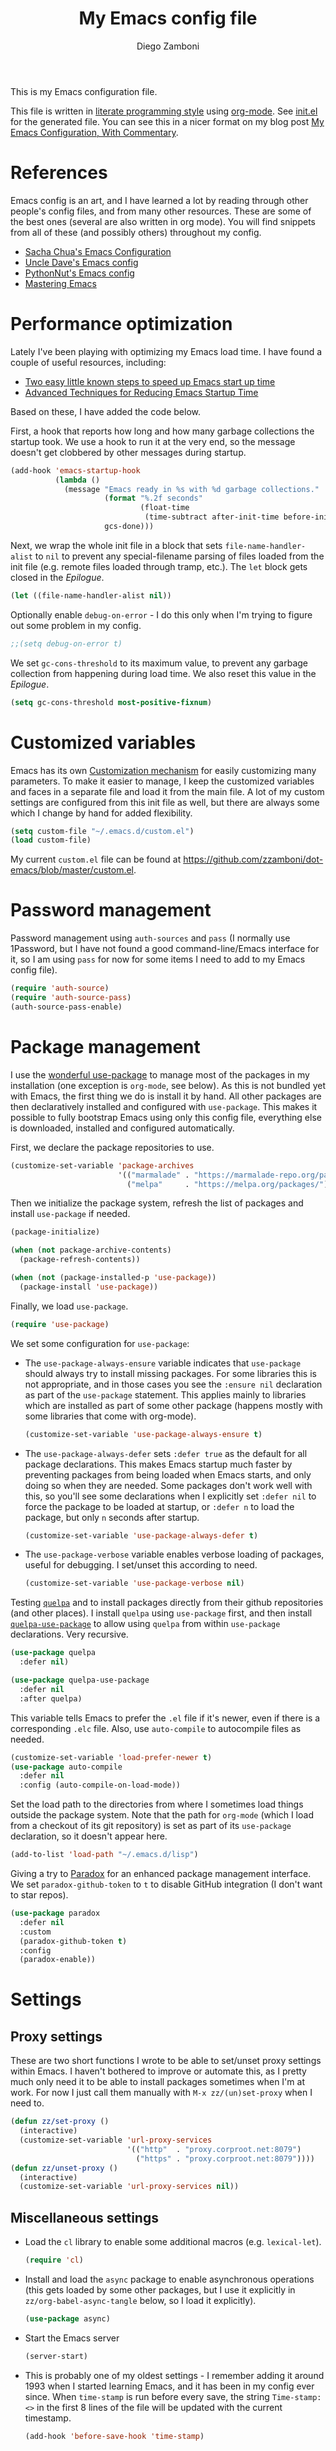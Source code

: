 #+property: header-args:emacs-lisp :tangle (concat (file-name-sans-extension (buffer-file-name)) ".el")
#+property: header-args :mkdirp yes :comments no
#+startup: indent

#+begin_src emacs-lisp :exports none
  ;; DO NOT EDIT THIS FILE DIRECTLY
  ;; This is a file generated from a literate programing source file located at
  ;; https://github.com/zzamboni/dot-emacs/blob/master/init.org.
  ;; You should make any changes there and regenerate it from Emacs org-mode using C-c C-v t
#+end_src

#+title: My Emacs config file
#+author: Diego Zamboni
#+email: diego@zzamboni.org

This is my Emacs configuration file.

This file is written in [[http://www.howardism.org/Technical/Emacs/literate-programming-tutorial.html][literate programming style]] using [[https://orgmode.org/][org-mode]]. See [[https://github.com/zzamboni/dot-emacs/blob/master/init.el][init.el]] for the generated file. You can see this in a nicer format on my blog post [[http://zzamboni.org/post/my-emacs-configuration-with-commentary/][My Emacs Configuration, With Commentary]].

* Table of Contents :TOC_3:noexport:
- [[#references][References]]
- [[#performance-optimization][Performance optimization]]
- [[#customized-variables][Customized variables]]
- [[#password-management][Password management]]
- [[#package-management][Package management]]
- [[#settings][Settings]]
  - [[#proxy-settings][Proxy settings]]
  - [[#miscellaneous-settings][Miscellaneous settings]]
- [[#system-specific-configuration][System-specific configuration]]
  - [[#mac][Mac]]
  - [[#linux][Linux]]
  - [[#windows][Windows]]
- [[#keybindings][Keybindings]]
  - [[#miscellaneous-keybindings][Miscellaneous keybindings]]
  - [[#emulating-vis--key][Emulating vi's =%= key]]
- [[#org-mode][Org mode]]
  - [[#general-org-configuration][General Org Configuration]]
  - [[#general-org--keybindings][General Org  Keybindings]]
  - [[#task-tracking][Task tracking]]
  - [[#capturing--stuff][Capturing  stuff]]
  - [[#building-presentations][Building presentations]]
  - [[#various-exporters][Various exporters]]
  - [[#blogging-with-hugo][Blogging with Hugo]]
  - [[#encryption][Encryption]]
  - [[#keeping-a-journal][Keeping a Journal]]
  - [[#literate-programming][Literate programming]]
  - [[#beautifying-org-mode][Beautifying org-mode]]
  - [[#auto-generated-table-of-contents][Auto-generated table of contents]]
  - [[#grabbing-links-from-different-mac-applications][Grabbing links from different Mac applications]]
  - [[#reformatting-an-org-buffer][Reformatting an Org buffer]]
  - [[#code-for-org-mode-macros][Code for org-mode macros]]
  - [[#publishing-project-configuration][Publishing project configuration]]
  - [[#publishing-to-leanpub][Publishing to LeanPub]]
  - [[#miscellaneous-org-functions-and-configuration][Miscellaneous org functions and configuration]]
- [[#appearance-bufferfile-management-and-theming][Appearance, buffer/file management and theming]]
  - [[#completion-ido-or-helm][Completion: IDO or Helm?]]
    - [[#ido][IDO]]
    - [[#helm][Helm]]
- [[#coding][Coding]]
  - [[#general-settings-and-modules][General settings and modules]]
  - [[#clojure-and-lisp-coding][Clojure and LISP coding]]
  - [[#other-programming-languages][Other programming languages]]
- [[#other-tools][Other tools]]
- [[#general-text-editing][General text editing]]
- [[#cheatsheet-and-experiments][Cheatsheet and experiments]]
- [[#epilogue][Epilogue]]

* References

Emacs config is an art, and I have learned a lot by reading through other people's config files, and from many other resources. These are some of the best ones (several are also written in org mode). You will find snippets from all of these (and possibly others) throughout my config.

- [[http://pages.sachachua.com/.emacs.d/Sacha.html][Sacha Chua's Emacs Configuration]]
- [[https://github.com/daedreth/UncleDavesEmacs#user-content-ido-and-why-i-started-using-helm][Uncle Dave's Emacs config]]
- [[https://github.com/PythonNut/emacs-config][PythonNut's Emacs config]]
- [[https://www.masteringemacs.org/][Mastering Emacs]]

* Performance optimization

Lately I've been playing with optimizing my Emacs load time. I have found a couple of useful resources, including:

- [[https://www.reddit.com/r/emacs/comments/3kqt6e/2_easy_little_known_steps_to_speed_up_emacs_start/][Two easy little known steps to speed up Emacs start up time]]
- [[https://blog.d46.us/advanced-emacs-startup/][Advanced Techniques for Reducing Emacs Startup Time]]

Based on these, I have added the code below.

First, a hook that reports how long and how many garbage collections the startup took. We use a hook to run it at the very end, so the message doesn't get clobbered by other messages during startup.

#+begin_src emacs-lisp
  (add-hook 'emacs-startup-hook
            (lambda ()
              (message "Emacs ready in %s with %d garbage collections."
                       (format "%.2f seconds"
                               (float-time
                                (time-subtract after-init-time before-init-time)))
                       gcs-done)))
#+end_src

Next, we wrap the whole init file in a block that sets =file-name-handler-alist= to =nil= to prevent any special-filename parsing of files loaded from the init file (e.g. remote files loaded through tramp, etc.). The =let= block gets closed in the [[Epilogue][Epilogue]].

#+begin_src emacs-lisp
  (let ((file-name-handler-alist nil))
#+end_src

Optionally enable =debug-on-error= - I do this only when I'm trying to figure out some problem in my config.

#+begin_src emacs-lisp
  ;;(setq debug-on-error t)
#+end_src

We set =gc-cons-threshold= to its maximum value, to prevent any garbage collection from happening during load time. We also reset this value in the [[Epilogue][Epilogue]].

#+begin_src emacs-lisp
  (setq gc-cons-threshold most-positive-fixnum)
#+end_src

* Customized variables

Emacs has its own [[https://www.gnu.org/software/emacs/manual/html_node/emacs/Easy-Customization.html#Easy-Customization][Customization mechanism]] for easily customizing many parameters. To make it easier to manage, I keep the customized variables and faces in a separate file and load it from the main file. A lot of my custom settings are configured from this init file as well, but there are always some which I change by hand for added flexibility.

#+begin_src emacs-lisp
  (setq custom-file "~/.emacs.d/custom.el")
  (load custom-file)
#+end_src

My current =custom.el= file can be  found  at https://github.com/zzamboni/dot-emacs/blob/master/custom.el.

* Password management

Password management using =auth-sources= and =pass= (I normally use 1Password, but I have not found a good command-line/Emacs interface for it, so I am using =pass= for now for some items I need to add to my Emacs config file).

#+begin_src emacs-lisp
  (require 'auth-source)
  (require 'auth-source-pass)
  (auth-source-pass-enable)
#+end_src

* Package management

I use the [[https://www.masteringemacs.org/article/spotlight-use-package-a-declarative-configuration-tool][wonderful use-package]] to manage most of the packages in my installation (one exception is =org-mode=, see below). As this is not bundled yet with Emacs, the first thing we do is install it by hand. All other packages are then declaratively installed and configured with =use-package=. This makes it possible to fully bootstrap Emacs using only this config file, everything else is downloaded, installed and configured automatically.

First, we declare the package repositories to use.

#+begin_src emacs-lisp
  (customize-set-variable 'package-archives
                          '(("marmalade" . "https://marmalade-repo.org/packages/")
                            ("melpa"     . "https://melpa.org/packages/")))
#+end_src

Then we initialize the package system, refresh the list of packages and install =use-package= if needed.

#+begin_src emacs-lisp
  (package-initialize)

  (when (not package-archive-contents)
    (package-refresh-contents))

  (when (not (package-installed-p 'use-package))
    (package-install 'use-package))
#+end_src

Finally, we load =use-package=.

#+begin_src emacs-lisp
  (require 'use-package)
#+end_src

We set some configuration for =use-package=:

- The =use-package-always-ensure= variable indicates that =use-package= should always try to install missing packages. For some libraries this is not appropriate, and in those cases you see the =:ensure nil= declaration as part of the =use-package= statement. This applies mainly to libraries which are installed as part of some other package (happens mostly with some libraries that come with org-mode).

  #+begin_src emacs-lisp
    (customize-set-variable 'use-package-always-ensure t)
  #+end_src

- The =use-package-always-defer= sets =:defer true= as the default for all package declarations. This makes Emacs startup much faster by preventing packages from being loaded when Emacs starts, and only doing so when they are needed. Some packages don't work well with this, so you'll see some declarations when I explicitly set =:defer nil= to force the package to be loaded at startup, or =:defer n= to load the package, but only =n= seconds after startup.

  #+begin_src emacs-lisp
    (customize-set-variable 'use-package-always-defer t)
  #+end_src

- The =use-package-verbose= variable enables verbose loading of packages, useful for debugging. I set/unset this according to need.

  #+begin_src emacs-lisp
    (customize-set-variable 'use-package-verbose nil)
  #+end_src

Testing [[https://framagit.org/steckerhalter/quelpa][=quelpa=]] and to install packages directly from their github repositories (and other places). I install =quelpa= using =use-package= first, and then install [[https://framagit.org/steckerhalter/quelpa-use-package][=quelpa-use-package=]] to allow using =quelpa= from  within =use-package= declarations. Very recursive.

#+begin_src emacs-lisp
  (use-package quelpa
    :defer nil)

  (use-package quelpa-use-package
    :defer nil
    :after quelpa)
#+end_src

This variable tells Emacs to prefer the =.el= file if it's newer, even if there is a corresponding =.elc= file. Also, use =auto-compile= to autocompile files as needed.

#+begin_src emacs-lisp
  (customize-set-variable 'load-prefer-newer t)
  (use-package auto-compile
    :defer nil
    :config (auto-compile-on-load-mode))
#+end_src

Set the load path to the directories from where I sometimes load things outside the package system. Note that the path for =org-mode= (which I load from a checkout of its git repository) is set as part of its =use-package= declaration, so it doesn't appear here.

#+begin_src emacs-lisp
  (add-to-list 'load-path "~/.emacs.d/lisp")
#+end_src

Giving a try to [[https://github.com/Malabarba/paradox][Paradox]] for an enhanced package management interface. We set =paradox-github-token= to =t= to disable GitHub integration (I don't want to star  repos).

#+begin_src emacs-lisp
  (use-package paradox
    :defer nil
    :custom
    (paradox-github-token t)
    :config
    (paradox-enable))
#+end_src

* Settings
** Proxy settings

These are two short functions I wrote to be able to set/unset proxy settings within Emacs. I haven't bothered to improve or automate this, as I pretty much only need it to be able to install packages sometimes when I'm at work. For now I just call them manually with =M-x zz/(un)set-proxy= when I need to.

#+begin_src emacs-lisp
  (defun zz/set-proxy ()
    (interactive)
    (customize-set-variable 'url-proxy-services
                            '(("http"  . "proxy.corproot.net:8079")
                              ("https" . "proxy.corproot.net:8079"))))
  (defun zz/unset-proxy ()
    (interactive)
    (customize-set-variable 'url-proxy-services nil))
#+end_src

** Miscellaneous settings

- Load the =cl= library to enable some additional macros (e.g. =lexical-let=).

  #+begin_src emacs-lisp
    (require 'cl)
  #+end_src

- Install and load the =async= package to enable asynchronous operations (this gets loaded by some other packages, but I use it explicitly in =zz/org-babel-async-tangle= below, so I load it explicitly).

  #+begin_src emacs-lisp
    (use-package async)
  #+end_src

- Start the Emacs server

  #+begin_src emacs-lisp
    (server-start)
  #+end_src

- This is probably one of my oldest settings - I remember adding it around 1993 when I started learning Emacs, and it has been in my config ever since. When =time-stamp= is run before every save, the string =Time-stamp: <>= in the first 8 lines of the file will be updated with the current timestamp.

  #+begin_src emacs-lisp
    (add-hook 'before-save-hook 'time-stamp)
  #+end_src

- When at the beginning of the line, make =Ctrl-K= remove the whole line, instead of just emptying it.

  #+begin_src emacs-lisp
    (customize-set-variable 'kill-whole-line t)
  #+end_src

- Paste text where the cursor is, not where the mouse is.

  #+begin_src emacs-lisp
    (customize-set-variable 'mouse-yank-at-point t)
  #+end_src

- Make completion case-insensitive.

  #+begin_src emacs-lisp
    (setq completion-ignore-case t)
    (customize-set-variable 'read-file-name-completion-ignore-case t)
    (customize-set-variable 'read-buffer-completion-ignore-case t)
  #+end_src

- Show line numbers. I used =linum-mode= before, but it caused severe performance issues on large files. Emacs 26 introduces =display-line-numbers-mode=, which has no perceivable performance impact even on very large files. Disabled for now.

  #+begin_src emacs-lisp :tangle no
    (when (>= emacs-major-version 26)
      (use-package display-line-numbers
        :defer nil
        :ensure nil
        :config
        (global-display-line-numbers-mode)))
  #+end_src

- Highlight trailing whitespace in red, so it's easily visible (disabled  for now as it created a lot of noise in some modes, e.g. the org-mode export screen)

  #+begin_src emacs-lisp
    (customize-set-variable 'show-trailing-whitespace nil)
  #+end_src

- Highlight matching parenthesis

  #+begin_src emacs-lisp
    (show-paren-mode)
  #+end_src

- Don't use hard tabs

  #+begin_src emacs-lisp
    (customize-set-variable 'indent-tabs-mode nil)
  #+end_src

- Emacs automatically creates backup files, by default in the same folder as the original file, which often leaves backup files behind. This tells Emacs to [[http://www.gnu.org/software/emacs/manual/html_node/elisp/Backup-Files.html][put all backups in ~/.emacs.d/backups]].

  #+begin_src emacs-lisp
    (customize-set-variable
     'backup-directory-alist
     `(("." . ,(concat user-emacs-directory "backups"))))
  #+end_src

- [[http://emacswiki.org/emacs/WinnerMode][WinnerMode]] makes it possible to cycle and undo window configuration changes (i.e. arrangement of panels, etc.)

  #+begin_src emacs-lisp
    (when (fboundp 'winner-mode) (winner-mode))
  #+end_src

- Add "unfill" commands to parallel the "fill" ones, bind ~A-q~ to =unfill-paragraph= and rebind ~M-q~ to the =unfill-toggle= command, which fills/unfills paragraphs alternatively.

  #+begin_src emacs-lisp
    (use-package unfill
      :bind
      ("M-q" . unfill-toggle)
      ("A-q" . unfill-paragraph))
  #+end_src

- Save the place of the cursor in each file, and restore it upon opening it again.

  #+begin_src emacs-lisp
    (use-package saveplace
      :defer nil
      :config
      (save-place-mode))
  #+end_src

- Provide mode-specific "bookmarks" - press =M-i= and you will be presented with a list of elements to which you can navigate - they can be headers in org-mode, function names in emacs-lisp, etc.

  #+begin_src emacs-lisp
    (use-package imenu-anywhere
      :bind
      ("M-i" . helm-imenu-anywhere))
  #+end_src

- Smooth scrolling (line by line) instead of jumping by half-screens.

  #+begin_src emacs-lisp
    (use-package smooth-scrolling
      :config
      (smooth-scrolling-mode 1))
  #+end_src

- Delete trailing whitespace before saving a file.

  #+begin_src emacs-lisp
    (add-hook 'before-save-hook 'delete-trailing-whitespace)
  #+end_src

- Suppress "ad-handle-definition: .. redefined" warnings during Emacs startup.

  #+begin_src emacs-lisp
    (customize-set-variable 'ad-redefinition-action 'accept)
  #+end_src

* System-specific configuration

Some settings maybe OS-specific, and this is where we set them. For now I only use Emacs on my Mac, so only the Mac section is filled out, but there are sections for Linux and Windows as well.

#+begin_src emacs-lisp :noweb no-export
  (cond ((eq system-type 'darwin)
         <<Mac settings>>
         )
        ((eq system-type 'windows-nt)
         <<Windows settings>>
         )
        ((eq system-type 'gnu/linux)
         <<Linux settings>>
         ))
#+end_src

** Mac
:PROPERTIES:
:header-args:emacs-lisp: :tangle no :noweb-ref Mac settings
:END:

First, we set the key modifiers correctly to my preferences: Make Command (⌘) act as Meta, Option as Alt, right-Option as Super

#+begin_src emacs-lisp :tangle no :noweb-ref Mac settings
  (customize-set-variable 'mac-command-modifier 'meta)
  (customize-set-variable 'mac-option-modifier 'alt)
  (customize-set-variable 'mac-right-option-modifier 'super)
#+end_src

We also make it possible to use the familiar ~⌘-+~ and ~⌘--~ to increase and decrease the font size. ~⌘-=~ is also bound to "increase" because it's on the same key in an English keyboard.

#+begin_src emacs-lisp :tangle no :noweb-ref Mac settings
  (bind-key "M-+" 'text-scale-increase)
  (bind-key "M-=" 'text-scale-increase)
  (bind-key "M--" 'text-scale-decrease)
#+end_src

Somewhat surprisingly, there seems to be no "reset" function, so I define my own and bind it to =⌘-0=.

#+begin_src emacs-lisp :tangle no :noweb-ref Mac settings
  (defun zz/text-scale-reset ()
    (interactive)
    (text-scale-set 0))
  (bind-key "M-0" 'zz/text-scale-reset)
#+end_src

We also use the =exec-path-from-shell= to make sure the path settings from the shell are loaded into Emacs (usually it starts up with the default system-wide path).

#+begin_src emacs-lisp :tangle no :noweb-ref Mac settings
  (use-package exec-path-from-shell
    :defer nil
    :config
    (exec-path-from-shell-initialize))
#+end_src

** Linux
:PROPERTIES:
:header-args:emacs-lisp: :tangle no :noweb-ref Linux settings
:END:

There are no Linux-specific settings for now.

** Windows
:PROPERTIES:
:header-args:emacs-lisp: :tangle no :noweb-ref Windows settings
:END:

There are no Windows-specific settings for now.

* Keybindings

The [[https://github.com/justbur/emacs-which-key][which-key]] package makes Emacs functionality much easier to discover and explore: in short, after you start the input of a command and stop, pondering what key must follow, it will automatically open a non-intrusive buffer at the bottom of the screen offering you suggestions for completing the command. Extremely useful.

  #+begin_src emacs-lisp
    (use-package which-key
      :defer nil
      :diminish which-key-mode
      :config
      (which-key-mode))
  #+end_src

I use the =bind-key= package to more easily keep track and manage user keybindings. =bind-key= comes with =use-package= so we just load it.

The main advantage of using this over =define-key= or =global-set-key= is that you can use ~M-x~ =describe-personal-keybindings= to see a list of all the customized keybindings you have defined.

#+begin_src emacs-lisp
  (require 'bind-key)
#+end_src

** Miscellaneous keybindings

- =M-g= interactively asks for a line number and jump to it (=goto-line)=.

  #+begin_src emacs-lisp
    (bind-key "M-g" 'goto-line)
  #+end_src

- =M-`= focuses the next frame, if multiple ones are active (emulate the Mac "next app window" keybinding)

  #+begin_src emacs-lisp
    (bind-key "M-`" 'other-frame)
  #+end_src

- Interactive search key bindings -  [[https://github.com/benma/visual-regexp-steroids.el][visual-regexp-steroids]] provides sane regular expressions and visual incremental search. We make ~C-s~ and ~C-r~ run the visual-regexp functions. We leave ~C-M-s~ and ~C-M-r~ to run the default =isearch-forward/backward= functions, as a fallback. I use the =pcre2el= package to support PCRE-style regular expressions.

  #+begin_src emacs-lisp
    (use-package pcre2el)
    (use-package visual-regexp-steroids
      :custom
      (vr/engine 'pcre2el "Use PCRE regular expressions")
      :bind
      ("C-c r" . vr/replace)
      ("C-c q" . vr/query-replace)
      ("C-r"   . vr/isearch-backward)
      ("C-S-s" . vr/isearch-forward)
      ("C-M-s" . isearch-forward)
      ("C-M-r" . isearch-backward))
  #+end_src

- Key binding to use "[[http://www.emacswiki.org/emacs/HippieExpand][hippie expand]]" for text autocompletion

  #+begin_src emacs-lisp
    (bind-key "M-/" 'hippie-expand)
  #+end_src

** Emulating vi's =%= key

One of the few things I missed in Emacs from vi was the =%= key, which jumps to the parenthesis, bracket or brace which matches the one below the cursor. This function implements the functionality. Inspired by [[http://www.emacswiki.org/emacs/NavigatingParentheses]], but modified to use =smartparens= instead of the default commands, and to work on brackets and braces.

#+begin_src emacs-lisp
  (defun zz/goto-match-paren (arg)
    "Go to the matching paren/bracket, otherwise (or if ARG is not
    nil) insert %.  vi style of % jumping to matching brace."
    (interactive "p")
    (if (not (memq last-command '(set-mark
                                  cua-set-mark
                                  zz/goto-match-paren
                                  down-list
                                  up-list
                                  end-of-defun
                                  beginning-of-defun
                                  backward-sexp
                                  forward-sexp
                                  backward-up-list
                                  forward-paragraph
                                  backward-paragraph
                                  end-of-buffer
                                  beginning-of-buffer
                                  backward-word
                                  forward-word
                                  mwheel-scroll
                                  backward-word
                                  forward-word
                                  mouse-start-secondary
                                  mouse-yank-secondary
                                  mouse-secondary-save-then-kill
                                  move-end-of-line
                                  move-beginning-of-line
                                  backward-char
                                  forward-char
                                  scroll-up
                                  scroll-down
                                  scroll-left
                                  scroll-right
                                  mouse-set-point
                                  next-buffer
                                  previous-buffer
                                  previous-line
                                  next-line
                                  back-to-indentation
                                  )))
        (self-insert-command (or arg 1))
      (cond ((looking-at "\\s\(") (sp-forward-sexp) (backward-char 1))
            ((looking-at "\\s\)") (forward-char 1) (sp-backward-sexp))
            (t (self-insert-command (or arg 1))))))
#+end_src

We bind this function to the =%= key.

#+begin_src emacs-lisp
  (bind-key "%" 'zz/goto-match-paren)
#+end_src

* Org mode

I have started using [[http://orgmode.org/][org-mode]] to writing, blogging, coding, presentations and more, thanks to the hearty recommendations and information from [[http://www.cmdln.org/][Nick]] and many others. I am duly impressed. I have been a fan of the idea of [[https://en.wikipedia.org/wiki/Literate_programming][literate programming]] for many years, and I have tried other tools before (most notably [[https://www.cs.tufts.edu/~nr/noweb/][noweb]], which I used during grad school for many of my homeworks and projects), but org-mode is the first tool I have encountered which seems to make it practical. Here are some of the resources I have found useful in learning it:

- Howard Abrams' [[http://www.howardism.org/Technical/Emacs/literate-programming-tutorial.html][Introduction to Literate Programming]], which got me jumpstarted into writing code documented with org-mode.
- Nick Anderson's [[https://github.com/nickanderson/Level-up-your-notes-with-Org][Level up your notes with Org]], which contains many useful tips and configuration tricks.
- Sacha Chua's [[http://sachachua.com/blog/2014/01/tips-learning-org-mode-emacs/][Some tips for learning Org Mode for Emacs]], her [[http://pages.sachachua.com/.emacs.d/Sacha.html][Emacs configuration]] and many of her [[http://sachachua.com/blog/category/emacs/][other articles]].
- Rainer König's [[https://www.youtube.com/playlist?list=PLVtKhBrRV_ZkPnBtt_TD1Cs9PJlU0IIdE][OrgMode Tutorial]] video series.

This is the newest and most-in-flux section of my Emacs config, since I'm still learning org-mode myself.

I use =use-package= to load the =org= package, and put its configuration inside the corresponding sections for keybindings (=:bind=), custom variables (=:custom=), custom faces (=:custom-face=), hooks (=:hook=) and general configuration code (=:config=), respectively. The contents of each section is populated with the corresponding snippets that follow. See the sections below for the details on what goes into each configuration section, and some other configuration code that ends up outside this declaration.

#+begin_src emacs-lisp :noweb no-export
  (use-package org
    :pin manual
    :load-path ("lisp/org-mode/lisp" "lisp/org-mode/lisp/contrib/lisp")
    :bind
      <<org-mode-keybindings>>
    :custom
      <<org-mode-custom-vars>>
    :custom-face
      <<org-mode-faces>>
    :hook
      <<org-mode-hooks>>
    :config
      <<org-mode-config>>)
#+end_src

** General Org Configuration

Note that mode-specific configuration variables are defined under  their corresponding packages, this  section defines only global org-mode configuration variables, which are inserted in the main =use-package= declaration for =org-mode=.

- Default directory for org files (not all are stored here).

  #+begin_src emacs-lisp :tangle no  :noweb-ref org-mode-custom-vars
    (org-directory "~/Dropbox/Personal/org")
  #+end_src

- Automatically log done times in todo items.

  #+begin_src emacs-lisp :tangle no :noweb-ref org-mode-custom-vars
    (org-log-done t)
  #+end_src

- Keep the indentation well structured by setting =org-startup-indented= to =t=. This is a must have. Makes it feel less like editing a big text file and more like a purpose built editor for org-mode that forces the indentation. Thanks [[https://github.com/nickanderson/Level-up-your-notes-with-Org/blob/master/Level-up-your-notes-with-Org.org#automatic-visual-indention][Nick]] for the tip!

  #+begin_src emacs-lisp :tangle no :noweb-ref org-mode-custom-vars
    (org-startup-indented t)
  #+end_src

  By default, =org-indent= produces an indicator ="Ind"= in the modeline. We use diminish to hide it. I also like to increase  the indentation a bit so that  the levels are more visible.

  #+begin_src emacs-lisp
    (use-package org-indent
      :ensure nil
      :diminish
      :custom
      (org-indent-indentation-per-level 4))
  #+end_src

- Log stuff into the LOGBOOK drawer by default

  #+begin_src emacs-lisp :tangle no :noweb-ref org-mode-custom-vars
    (org-log-into-drawer t)
  #+end_src

** General Org  Keybindings

Note that other keybindings are configured under their corresponding packages, this section defines only global org-mode keybindings, which are inserted in the main =use-package= declaration for =org-mode=.

- Set up =C-c l= to store a link to the current org object, in counterpart to the default =C-c C-l= to insert a link.

  #+begin_src emacs-lisp :tangle no :noweb-ref org-mode-keybindings
    ("C-c l" . org-store-link)
  #+end_src

- The default keybinding for =org-mark-element= is =M-h=, which in macOS hides the current application, so I bind it to =A-h=.

  #+begin_src emacs-lisp :tangle no :noweb-ref org-mode-keybindings
    ("A-h" . org-mark-element)
  #+end_src

Enable [[https://orgmode.org/manual/Speed-keys.html][Speed Keys]], which allows quick single-key commands when the cursor is placed on a heading. Usually the cursor needs to be at the beginning of a headline line, but defining it with this function makes them active on any of the asterisks at the beginning of the line (useful with the [[*Beautifying org-mode][font highlighting I use]], as all but the last asterisk are sometimes not visible).

#+begin_src emacs-lisp :tangle no :noweb-ref org-mode-custom-vars
  (org-use-speed-commands
   (lambda ()
     (and (looking-at org-outline-regexp)
          (looking-back "^\**"))))
#+end_src

** Task tracking

Org-Agenda is the umbrella for all todo, journal, calendar, and other views. I set up =C-c a= to call up agenda mode.

#+begin_src emacs-lisp
  (use-package org-agenda
    :ensure nil
    :after org
    :bind
    ("C-c a" . org-agenda)
    :custom
    (org-agenda-include-diary t)
    (org-agenda-prefix-format '((agenda . " %i %-12:c%?-12t% s")
                                ;; Indent todo items by level to show nesting
                                (todo . " %i %-12:c%l")
                                (tags . " %i %-12:c")
                                (search . " %i %-12:c")))
    (org-agenda-start-on-weekday nil))

#+end_src

I also provide some customization for the =holidays= package, since its entries are included in the Org Agenda through the =org-agenda-include-diary= integration.

#+begin_src emacs-lisp
  (use-package mexican-holidays
    :defer nil)
#+end_src

#+begin_src emacs-lisp
  (quelpa '(swiss-holidays :fetcher github :repo "egli/swiss-holidays"))
  (require 'swiss-holidays)
#+end_src

#+begin_src emacs-lisp
  (use-package holidays
    :defer nil
    :ensure nil
    :init
    (require 'mexican-holidays)
    :config
    (setq calendar-holidays
          (append '((holiday-fixed 1 1 "New Year's Day")
                    (holiday-fixed 2 14 "Valentine's Day")
                    (holiday-fixed 4 1 "April Fools' Day")
                    (holiday-fixed 10 31 "Halloween")
                    (holiday-easter-etc)
                    (holiday-fixed 12 25 "Christmas")
                    (solar-equinoxes-solstices))
                  swiss-holidays
                  swiss-holidays-catholic
                  swiss-holidays-zh-city-holidays
                  holiday-mexican-holidays)))
#+end_src

[[https://github.com/alphapapa/org-super-agenda][=org-super-agenda=]] provides great grouping and customization features to make agenda mode easier to use.

#+begin_src emacs-lisp
  (require 'org-habit)
  (use-package org-super-agenda
    :defer nil
    :custom
    (org-super-agenda-groups '((:auto-dir-name t)))
    :config
    (org-super-agenda-mode))
#+end_src

I configure =org-archive= to archive completed TODOs by default to the =archive.org= file in the same directory as the source file, under the "date tree" corresponding to the task's CLOSED date - this allows me to easily separate work from non-work stuff. Note that this can be overridden for specific files by specifying the desired value of =org-archive-location= in the =#+archive:= property at the top of the file.

#+begin_src emacs-lisp
  (use-package org-archive
    :ensure nil
    :custom
    (org-archive-location "archive.org::datetree/"))
#+end_src
** Capturing  stuff

First, I define some global keybindings  to open my frequently-used org files (original tip from [[https://sachachua.com/blog/2015/02/learn-take-notes-efficiently-org-mode/][Learn how to take notes more efficiently in Org Mode]]).

I define a helper function to define keybindings that open files. Since I use the =which-key= package, it also defines the description of the key that will appear in the =which-key= menu. Note the use of =lexical-let= so that  the =lambda= creates a closure, otherwise the keybindings don't work.

#+begin_src emacs-lisp
  (defun zz/add-file-keybinding (key file &optional desc)
    (lexical-let ((key key)
                  (file file)
                  (desc desc))
      (global-set-key (kbd key) (lambda () (interactive) (find-file file)))
      (which-key-add-key-based-replacements key (or desc file))))
  #+end_src

Now I define keybindings to access my commonly-used org files.

  #+begin_src emacs-lisp
  (zz/add-file-keybinding "C-c f w" "~/Work/work.org.gpg" "work.org")
  (zz/add-file-keybinding "C-c f p" "~/org/projects.org" "projects.org")
  (zz/add-file-keybinding "C-c f i" "~/org/ideas.org" "ideas.org")
  (zz/add-file-keybinding "C-c f d" "~/org/diary.org" "diary.org")
#+end_src

=org-capture= provides  a generic and extensible interface  to capturing things  into org-mode in  different formats. I set up ~C-c c~  as the default  keybinding for triggering =org-capture=. Usually setting up a new capture template requires  some custom code,  which  gets defined in  the corresponding package config sections and included in the =:config= section below.

#+begin_src emacs-lisp :noweb no-export
  (use-package org-capture
    :ensure nil
    :after org
    :defer 1
    :bind
    ("C-c c" . org-capture)
    :config
    <<org-capture-config>>
    )
#+end_src

** Building presentations

[[https://github.com/yjwen/org-reveal][org-reveal]] is an awesome package for building presentations with org-mode. The MELPA version of the package gives me a conflict with my hand-installed version of org-mode, so I also install it by hand and load it directly from its checked-out repository.

#+begin_src emacs-lisp
  (use-package ox-reveal
    :load-path ("lisp/org-reveal")
    :defer 3
    :after org
    :custom
    (org-reveal-note-key-char nil)
    (org-reveal-root "file:///Users/taazadi1/.emacs.d/lisp/reveal.js"))
  (use-package htmlize
    :defer 3
    :after ox-reveal)
#+end_src

** Various exporters

One of the big strengths of org-mode is the ability to export a document in many different formats. Here I load some of the exporters I have found useful.

- HTML

  #+begin_src emacs-lisp
    (use-package ox-html
      :ensure nil
      :defer 3
      :after org
      :custom
      (org-html-checkbox-type 'unicode))
  #+end_src

- Markdown

  #+begin_src emacs-lisp
    (use-package ox-md
      :ensure nil
      :defer 3
      :after org)
  #+end_src

- [[https://help.github.com/categories/writing-on-github/][GitHub Flavored Markdown]]

  #+begin_src emacs-lisp
    (use-package ox-gfm
      :defer 3
      :after org)
  #+end_src

- [[https://github.com/stig/ox-jira.el][Jira markup]]. I also load =org-jira=, which provides a full interface to Jira through org-mode.

  #+begin_src emacs-lisp
    (use-package ox-jira
      :defer 3
      :after org)
    #+end_src

    # This is the real code, which gets tangled out to my config file
    #+begin_src emacs-lisp :exports none
    (use-package org-jira
      :defer 3
      :after org
      :custom
      (jiralib-url "https://jira.swisscom.com"))
  #+end_src

    # This is the version exported to blog posts and books, without the company name.
    #+begin_src emacs-lisp :tangle no
    (use-package org-jira
      :defer 3
      :after org
      :custom
      (jiralib-url "https://jira.work.com"))
  #+end_src

- Confluence markup.

  #+begin_src emacs-lisp
    (use-package ox-confluence
      :defer 3
      :ensure nil
      :after org)
  #+end_src

- AsciiDoc

  #+begin_src emacs-lisp
    (use-package ox-asciidoc
      :defer 3
      :after org)
  #+end_src

- TexInfo. I have found that the best way to produce a PDF from an org file is to export it to a =.texi= file, and then use =texi2pdf= to produce the PDF.

  #+begin_src emacs-lisp
    (use-package ox-texinfo
      :load-path "lisp/org-mode/lisp"
      :defer 3
      :ensure nil
      :after org)
  #+end_src

#+name: latex-exporter-settings
- Some customizations for the LaTeX exporter. =ox-latex= gets loaded automatically, but we use =use-package= anyway so that the config code is only executed after the package is loaded. I add a pseudo-class which uses the document class =book= but without parts (only chapters at the top level).

  #+begin_src emacs-lisp
    (use-package ox-latex
      :load-path "lisp/org-mode/lisp"
      :ensure nil
      :demand
      :after org
      :custom
      (org-latex-compiler "xelatex")
      ;; (org-latex-pdf-process
      ;;  '("%latex -shell-escape -interaction nonstopmode -output-directory %o %f"
      ;;    "%latex -interaction nonstopmode -output-directory %o %f"
      ;;    "%latex -interaction nonstopmode -output-directory %o %f"))
      :config
      ;; (setq org-latex-listings 'minted)
      ;; (add-to-list 'org-latex-packages-alist '("newfloat" "minted"))
      ;; (add-to-list 'org-latex-minted-langs '(lua "lua"))
      ;; (add-to-list 'org-latex-minted-langs '(shell "shell"))
      (add-to-list 'org-latex-classes
                   '("book-no-parts" "\\documentclass[11pt,letterpaper]{book}"
                     ("\\chapter{%s}" . "\\chapter*{%s}")
                     ("\\section{%s}" . "\\section*{%s}")
                     ("\\subsection{%s}" . "\\subsection*{%s}")
                     ("\\subsubsection{%s}" . "\\subsubsection*{%s}")
                     ("\\paragraph{%s}" . "\\paragraph*{%s}")))
      ;; Necessary for LuaLaTeX to work - see
      ;; https://tex.stackexchange.com/a/374391/10680
      (setenv "LANG" "en_US.UTF-8"))
  #+end_src

- [[https://github.com/jkitchin/ox-clip][ox-clip]] to export HTML-formatted snippets.

  #+begin_src emacs-lisp
    (use-package ox-clip
      :bind
      ("A-C-M-k" . ox-clip-formatted-copy))
  #+end_src

- I use =ox-awesomecv= and =ox-hugocv= from [[https://titan-c.gitlab.io/org-cv/][Org-CV]], to export my [[https://github.com/zzamboni/vita/][Curriculum Vit\aelig]].

  #+begin_src emacs-lisp
    (use-package ox-awesomecv
      :load-path "~/.emacs.d/lisp/org-cv"
      :init (require 'ox-awesomecv))
    (use-package ox-hugocv
      :load-path "~/.emacs.d/lisp/org-cv"
      :init (require 'ox-hugocv))
  #+end_src

** Blogging with Hugo

[[https://ox-hugo.scripter.co/][ox-hugo]] is an awesome way to blog from org-mode. It makes it possible for posts in org-mode format to be kept separate, and it generates the Markdown files for Hugo. Hugo [[https://gohugo.io/content-management/formats/][supports org files]], but using ox-hugo has multiple advantages:

- Parsing is done by org-mode natively, not by an external library. Although goorgeous (used by Hugo) is very good, it still lacks in many areas, which leads to text being interpreted differently as by org-mode.
- Hugo is left to parse a native Markdown file, which means that many of its features such as shortcodes, TOC generation, etc., can still be used on the generated file.
- I am intrigued by ox-hugo's "one post per org subtree" proposed structure. So far I've always had one file per post, but with org-mode's structuring features, it might make sense to give it a try.

#+begin_src emacs-lisp
  (use-package ox-hugo
    :defer 3
    :after org
    ;; Testing hooks to automatically set the filename on an ox-hugo
    ;; blog entry when it gets marked as DONE
    ;; :hook
    ;; (org-mode . (lambda ()
    ;;               (add-hook 'org-after-todo-state-change-hook
    ;;                         (lambda ()
    ;;                           (org-set-property
    ;;                            "testprop"
    ;;                            (concat "org-state: " org-state
    ;;                                    " prev-state: " (org-get-todo-state))))
    ;;                         'run-at-end 'only-in-org-mode)))
    )
#+end_src

Configure a capture template for creating new ox-hugo blog posts, from [[https://ox-hugo.scripter.co/doc/org-capture-setup][ox-hugo's Org Capture Setup]].

#+begin_src emacs-lisp :tangle no :noweb-ref org-capture-config
  (defun org-hugo-new-subtree-post-capture-template ()
    "Returns `org-capture' template string for new Hugo post.
  See `org-capture-templates' for more information."
    (let* ((title (read-from-minibuffer "Post Title: "))
           (fname (org-hugo-slug title)))
      (mapconcat #'identity
                 `(,(concat "* TODO " title)
                   ":PROPERTIES:"
                   ,(concat ":EXPORT_HUGO_BUNDLE: " fname)
                   ":EXPORT_FILE_NAME: index"
                   ":END:"
                   "%?\n") ; Place the cursor here finally
                 "\n")))
  (add-to-list 'org-capture-templates
               '("z"       ;`org-capture' binding + z
                 "zzamboni.org post"
                 entry
                 ;; It is assumed that below file is present in `org-directory'
                 ;; and that it has an "Ideas" heading. It can even be a
                 ;; symlink pointing to the actual location of all-posts.org!
                 (file+olp "zzamboni.org" "Ideas")
                 (function org-hugo-new-subtree-post-capture-template)))
#+end_src

** Encryption

First, load the built-in EasyPG support. By calling =(epa-file-enable)=, Emacs automatically encrypts/decrypts files with a =.gpg= extension. By default it asks about the key to use, but I configure it to always use my own GPG key.

#+begin_src emacs-lisp
  (use-package epa-file
    :ensure nil ;; included with Emacs
    :config
    (setq epa-file-encrypt-to '("diego@zzamboni.org"))
;    (epa-file-enable)
    :custom
    (epa-file-select-keys 'silent))
#+end_src

Then, load [[https://orgmode.org/worg/org-tutorials/encrypting-files.html][org-crypt]] to enable selective  encryption/decryption using GPG within org-mode.

#+begin_src emacs-lisp
  (use-package org-crypt
    :ensure nil  ;; included with org-mode
    :after org
    :config
    (org-crypt-use-before-save-magic)
    (setq org-tags-exclude-from-inheritance (quote ("crypt")))
    :custom
    (org-crypt-key "diego@zzamboni.org"))
#+end_src

** Keeping a Journal

I use [[http://750words.com/][750words]] for my personal Journal, and I used  to write my entries locally using Scrivener. Now I am using  =org-journal= for this, works quite well  together with =wc-mode= to keep  a count of how many words I have written.

In order to keep my journal entries encrypted there are two separate but confusingly named mechanisms:

- =org-journal-encrypt-journal=, if set to =t= has the effect of transparently encrypting/decrypting the journal files as they are written to disk. This is what  I use.
- =org-journal-enable-encryption=, if set to =t=, enables integration with =org-crypt= (see above),  so it automatically adds a =:crypt:= tag to new journal entries. This has the effect of automatically encrypting those entries upon save, replacing them with a blob of gpg-encrypted text which has to be further decrypted with =org-decrypt-entry= in order to read or edit them again. I have disabled it for now to make it more transparent to  work with my journal entries while   I am editing them.

#+begin_src emacs-lisp
  (use-package org-journal
    :after org
    :custom
    (org-journal-dir (concat (file-name-as-directory org-directory) "journal"))
    (org-journal-file-format "%Y/%m/%Y%m%d")
    (org-journal-date-format "%A, %Y-%m-%d")
    (org-journal-encrypt-journal t)
    (org-journal-enable-encryption nil)
    (org-journal-enable-agenda-integration t)
    :bind
    ("C-c j" . org-journal-new-entry))
#+end_src

** Literate programming

Org-mode is the first literate programming tool that seems practical and useful, since it's easy to edit, execute and document code from within the same tool (Emacs) using all of its existing capabilities (i.e. each code block can be edited in its native Emacs mode, taking full advantage of indentation, completion, etc.)

First, we load the necessary programming language support. The base features and literate programming for Emacs LISP is built-in, but the =ob-*= packages provide the ability to execute code in different languages directly from within the Org buffer, beyond those included with org-mode. I load the modules for some of the languages I use frequently:

- CFEngine, used extensively for my book [[https://cf-learn.info][/Learning CFEngine/]].

  #+begin_src emacs-lisp
    (use-package ob-cfengine3
      :after org)
  #+end_src

- Elvish, my favorite shell.

  #+begin_src emacs-lisp
    (use-package ob-elvish
      :after org)
  #+end_src

- The [[http://plantuml.com/][PlantUML]] graph language.

  We determine the location of the PlantUML jar file automatically from the installed Homebrew formula.

  #+name: plantuml-jar-path
  #+begin_src shell :tangle no :noweb-ref plantuml-jar-command
    brew list plantuml | grep jar
  #+end_src

Which in my current setup results in the following:

  #+RESULTS: plantuml-jar-path
  : /usr/local/Cellar/plantuml/1.2019.12/libexec/plantuml.jar

  The command defined above is used to define the value of the =homebrew-plantuml-jar-path= variable. If you don't use Homebrew of have installed PlantUML some other way, you need to modify this command, or hard-code the path.

  #+begin_src emacs-lisp :noweb yes
    (require 'subr-x)
    (setq homebrew-plantuml-jar-path
          (expand-file-name
           (string-trim
            (shell-command-to-string "<<plantuml-jar-command>>"))))
  #+end_src

  Finally, we use this value to configure both =plantuml-mode= (for syntax highlighting) and =ob-plantuml= (for evaluating PlantUML code and inserting the results in exported Org documents).

  #+begin_src emacs-lisp :noweb yes
    (use-package plantuml-mode
      :custom
      (plantuml-jar-path homebrew-plantuml-jar-path))

    (use-package ob-plantuml
      :ensure nil
      :after org
      :custom
      (org-plantuml-jar-path homebrew-plantuml-jar-path))
  #+end_src

- Define =shell-script-mode= as an alias for =console-mode=, so that =console= src blocks can be edited and are fontified correctly.

  #+begin_src emacs-lisp
  (defalias 'console-mode 'shell-script-mode)
  #+end_src

- Finally, from all  the available languages, we configure the  ones for which to load =org-babel= support.

  #+begin_src emacs-lisp :tangle no :noweb-ref org-mode-config
    (org-babel-do-load-languages
     'org-babel-load-languages
     '((cfengine3 . t)
       (ruby      . t)
       (latex     . t)
       (plantuml  . t)
       (python    . t)
       (shell     . t)
       (elvish    . t)
       (calc      . t)
       (dot       . t)
       (ditaa     . t)))
  #+end_src

Now, we configure some other =org-babel= settings:

- Tangle-on-save has revolutionized my literate programming workflow. It automatically runs =org-babel-tangle= upon saving any org-mode buffer, which means the resulting files will be automatically kept up to date. For a long time I simply had the following hook:

  #+begin_src emacs-lisp :tangle no :noweb-ref org-mode-hooks-disabled
    (org-mode . (lambda () (add-hook 'after-save-hook 'org-babel-tangle :append :local)))
  #+end_src

  This is simple and it works, the only disadvantage is that it runs the tangle process synchronously, so Emacs freezes until the =org-babel-tangle= command is done. For large files (such as this one), the delay is noticeable, so I also had some hooks to measure and report the tangle time:

  #+begin_src emacs-lisp :tangle no :noweb-ref org-mode-config-disabled
    (defun zz/report-tangle-time (start-time)
      (message "org-babel-tangle took %s"
               (format "%.2f seconds"
                       (float-time (time-since start-time)))))
  #+end_src

  #+begin_src emacs-lisp :tangle no :noweb-ref org-mode-hooks-disabled
    (org-babel-pre-tangle  . (lambda ()
                               (setq zz/pre-tangle-time (current-time))))
    (org-babel-post-tangle . (lambda ()
                               (zz/report-tangle-time zz/pre-tangle-time)))
  #+end_src

  Thanks to [[https://lists.gnu.org/archive/html/emacs-orgmode/2019-12/msg00191.html][some kind help from the emacs-orgmode mailing list]], I now have an asynchronous version of this, which dispatches the tangle function to a subprocess, so that the main Emacs is not blocked while it runs. The =zz/org-babel-tangle-async= function uses the [[https://github.com/jwiegley/emacs-async][emacs-async]] package to start the tangle operation in a child process. Note that the child Emacs started by =async-start= is empty, without any configuration, so we need to load =org= before tangling. Depending on your setup, you may need to load more configuration.

  #+begin_src emacs-lisp
    (defun zz/org-babel-tangle-async (file)
      "Invoke `org-babel-tangle-file' asynchronously."
      (message "Tangling %s..." (buffer-file-name))
      (async-start
       (let ((args (list file)))
         `(lambda ()
            (require 'org)
            ;;(load "~/.emacs.d/init.el")
            (let ((start-time (current-time)))
              (apply #'org-babel-tangle-file ',args)
              (format "%.2f" (float-time (time-since start-time))))))
       (let ((message-string (format "Tangling %S completed after " file)))
         `(lambda (tangle-time)
            (message (concat ,message-string
                             (format "%s seconds" tangle-time)))))))

    (defun zz/org-babel-tangle-current-buffer-async ()
      "Tangle current buffer asynchronously."
      (zz/org-babel-tangle-async (buffer-file-name)))
    #+end_src

  Finally, we set up an =org-mode= hook which adds the async tangle function to the =after-save-hook=, so that it happens automatically after every save.

  #+begin_src emacs-lisp :tangle no :noweb-ref org-mode-hooks
    (org-mode . (lambda () (add-hook 'after-save-hook
                                     'zz/org-babel-tangle-current-buffer-async
                                     'run-at-end 'only-in-org-mode)))
  #+end_src

- This is potentially dangerous: it suppresses the query before executing code from within org-mode. I use it because I am very careful and only press =C-c C-c= on blocks I absolutely understand.

  #+begin_src emacs-lisp :tangle no :noweb-ref org-mode-custom-vars
  (org-confirm-babel-evaluate nil)
  #+end_src

- This makes it so that code within =src= blocks is fontified according to their corresponding Emacs mode, making the file much more readable.

  #+begin_src emacs-lisp :tangle no :noweb-ref org-mode-custom-vars
  (org-src-fontify-natively t)
  #+end_src

- In principle this makes it so that indentation in =src= blocks works as in their native mode, but in my experience it does not always work reliably. For full proper indentation, always edit the code in a native buffer by pressing =C-c '=.

  #+begin_src emacs-lisp :tangle no :noweb-ref org-mode-custom-vars
  (org-src-tab-acts-natively t)
  #+end_src

- Automatically show inline images, useful when executing code that produces them, such as PlantUML or Graphviz.

  #+begin_src emacs-lisp :tangle no :noweb-ref org-mode-hooks
  (org-babel-after-execute . org-redisplay-inline-images)
  #+end_src

** Beautifying org-mode
:PROPERTIES:
:CUSTOM_ID: beautifying-org-mode
:END:

These settings make org-mode much more readable by using different fonts for headings, hiding some of the markup, etc. This was taken originally from Howard Abrams' [[http://www.howardism.org/Technical/Emacs/orgmode-wordprocessor.html][Org as a Word Processor]], and subsequently tweaked and broken up in the different parts of the =use-package= declaration by me.

First, we set =org-hid-emphasis-markers= so that the markup indicators are not shown.

#+begin_src emacs-lisp :tangle no :noweb-ref org-mode-custom-vars
  (org-hide-emphasis-markers t)
#+end_src

We add an entry to the org-mode font-lock table so that list markers are shown with a middle dot instead of the original character.

#+begin_src emacs-lisp :tangle no :noweb-ref org-mode-config
  (font-lock-add-keywords
   'org-mode
   '(("^ *\\([-]\\) "
      (0 (prog1 () (compose-region (match-beginning 1) (match-end 1) "•"))))))
#+end_src

We use the =org-bullets= package to display the titles with nice unicode bullets instead of the text ones.

#+begin_src emacs-lisp
  (use-package org-bullets
    :after org
    :hook
    (org-mode . (lambda () (org-bullets-mode 1))))
#+end_src

We choose a nice font for the document title and the section headings. The first one found in the system from the list below is used, and the same font is used for the different levels, in varying sizes.

#+begin_src emacs-lisp :tangle no :noweb-ref org-mode-config
  (let* ((variable-tuple
          (cond ((x-list-fonts   "Source Sans Pro") '(:font   "Source Sans Pro"))
                ((x-list-fonts   "Lucida Grande")   '(:font   "Lucida Grande"))
                ((x-list-fonts   "Verdana")         '(:font   "Verdana"))
                ((x-family-fonts "Sans Serif")      '(:family "Sans Serif"))
                (nil (warn "Cannot find a Sans Serif Font."))))
         (base-font-color (face-foreground 'default nil 'default))
         (headline `(:inherit default :weight bold
                              :foreground ,base-font-color)))

    (custom-theme-set-faces
     'user
     `(org-level-8        ((t (,@headline ,@variable-tuple))))
     `(org-level-7        ((t (,@headline ,@variable-tuple))))
     `(org-level-6        ((t (,@headline ,@variable-tuple))))
     `(org-level-5        ((t (,@headline ,@variable-tuple))))
     `(org-level-4        ((t (,@headline ,@variable-tuple :height 1.1))))
     `(org-level-3        ((t (,@headline ,@variable-tuple :height 1.25))))
     `(org-level-2        ((t (,@headline ,@variable-tuple :height 1.5))))
     `(org-level-1        ((t (,@headline ,@variable-tuple :height 1.75))))
     `(org-headline-done  ((t (,@headline ,@variable-tuple :strike-through t))))
     `(org-document-title ((t (,@headline ,@variable-tuple
                                          :height 2.0 :underline nil))))))
#+end_src

I use proportional fonts in org-mode for the text, while keeping fixed-width fonts for blocks, so that source code, tables, etc. are shown correctly. These settings include:

- Setting up the =variable-pitch= face to the proportional font I like to use. I'm currently alternating between my two favorites, [[https://en.wikipedia.org/wiki/Source_Sans_Pro][Source Sans Pro]] and [[https://en.wikipedia.org/wiki/Avenir_(typeface)][Avenir Next]].
  #+begin_src emacs-lisp :tangle no :noweb-ref org-mode-faces
    (variable-pitch ((t (:family "Source Sans Pro" :height 160 :weight light))))
    ;;(variable-pitch ((t (:family "Avenir Next" :height 160 :weight light))))
  #+end_src

- Setting up the =fixed-pitch= face to be the same as my usual =default= face. My current one is [[https://en.wikipedia.org/wiki/Inconsolata][Inconsolata]].
  #+begin_src emacs-lisp :tangle no :noweb-ref org-mode-faces
    (fixed-pitch ((t (:family "Inconsolata"))))
  #+end_src

- Configure =org-indent= to inherit from =fixed-pitch= to fix the vertical spacing in code blocks. Thanks to Ben for the tip!
  #+begin_src emacs-lisp :tangle no :noweb-ref org-mode-faces
    (org-indent ((t (:inherit (org-hide fixed-pitch)))))
  #+end_src

- Configure =org-fontify-done-headline= to apply a special face to DONE items in org-mode, and configure the =org-done= face to be used.  Note that  =org-done= only applies to the "DONE" keyword itself, the face for the rest of a "done" headline is defined above as the =org-headline-done= face.

  #+begin_src emacs-lisp :tangle no :noweb-ref org-mode-custom-vars
    (org-fontify-done-headline t)
  #+end_src

  #+begin_src emacs-lisp :tangle no :noweb-ref org-mode-faces
    (org-done ((t (:foreground "PaleGreen"
                               :strike-through t))))
  #+end_src

- Configuring the corresponding =org-mode= faces for blocks, verbatim code, and maybe a couple of other things. As these change more frequently, I do them directly from the =customize-face= interface, you can see their current settings in the [[*Customized variables][Customized variables]] section.

- Setting up =visual-line-mode= and making all my paragraphs one single line, so that the lines wrap around nicely in the window according to their proportional-font size, instead of at a fixed character count, which does not work so nicely when characters have varying widths. I set up a hook that automatically enables =visual-line-mode= and =variable-pitch-mode= when entering org-mode.
  #+begin_src emacs-lisp :tangle no :noweb-ref org-mode-hooks
    (org-mode . visual-line-mode)
    (org-mode . variable-pitch-mode)
  #+end_src

- In =variable-pitch= mode, the default right-alignment for headline tags doesn't work, and results in the tags being misaligned (as it uses character positions to do the alignment). This setting positions the tags right after the last character of the headline, so at least they are more consistent.

  #+begin_src emacs-lisp :tangle no :noweb-ref org-mode-custom-vars
    (org-tags-column 0)
  #+end_src

- I also set =org-todo-keyword-faces= to highlight different  types of org-mode TODO items with different colors.

  #+begin_src emacs-lisp :tangle no :noweb-ref org-mode-custom-vars
    (org-todo-keyword-faces
     '(("AREA"         . "DarkOrchid1")
       ("[AREA]"       . "DarkOrchid1")
       ("INBOX"        . "cyan")
       ("[INBOX]"      . "cyan")
       ("PROPOSAL"     . "orange")
       ("[PROPOSAL]"   . "orange")
       ("DRAFT"        . "yellow")
       ("[DRAFT]"      . "yellow")
       ("INPROGRESS"   . "yellow")
       ("[INPROGRESS]" . "yellow")
       ("MEETING"      . "purple")
       ("[MEETING]"    . "purple")
       ("CANCELED"     . "blue")
       ("[CANCELED]"   . "blue")))
  #+end_src

  These two modes produce modeline indicators, which I disable using =diminish=.

  #+begin_src emacs-lisp :tangle no :noweb-ref org-mode-config
    (eval-after-load 'face-remap '(diminish 'buffer-face-mode))
    (eval-after-load 'simple '(diminish 'visual-line-mode))
  #+end_src

- Prettify checkbox lists - courtesy of https://blog.jft.rocks/emacs/unicode-for-orgmode-checkboxes.html. First, we add special characters for checkboxes:

  #+begin_src emacs-lisp :tangle no :noweb-ref org-mode-hooks
    (org-mode . (lambda ()
                  "Beautify Org Checkbox Symbol"
                  (push '("[ ]" . "☐" ) prettify-symbols-alist)
                  (push '("[X]" . "☑" ) prettify-symbols-alist)
                  (push '("[-]" . "⊡" ) prettify-symbols-alist)
                  (prettify-symbols-mode)))
  #+end_src

  Second, we define a special face for checked items.

  #+begin_src emacs-lisp :tangle no :noweb-ref org-mode-config
    (defface org-checkbox-done-text
      '((t (:foreground "#71696A" :strike-through t)))
      "Face for the text part of a checked org-mode checkbox.")

    (font-lock-add-keywords
     'org-mode
     `(("^[ \t]*\\(?:[-+*]\\|[0-9]+[).]\\)[ \t]+\\(\\(?:\\[@\\(?:start:\\)?[0-9]+\\][ \t]*\\)?\\[\\(?:X\\|\\([0-9]+\\)/\\2\\)\\][^\n]*\n\\)"
        1 'org-checkbox-done-text prepend))
     'append)
  #+end_src

** Auto-generated table of contents

The =toc-org= package allows us to insert a table of contents in headings marked with =:TOC:=. This is useful for org files that are to be viewed directly on GitHub, which renders org files correctly, but does not generate a table of contents at the top. For an example, see [[https://github.com/zzamboni/dot-emacs/blob/master/init.org][this file on GitHub]].

Note that this breaks HTML export by default, as the links generated by =toc-org= cannot be parsed properly by the html exporter. The [[https://github.com/snosov1/toc-org/issues/35#issuecomment-275096511][workaround]] is to use =:TOC:noexport:= as the marker, which removed the generated TOC from the export, but still allows =ox-html= to insert its own TOC at the top.

#+begin_src emacs-lisp
  (use-package toc-org
    :after org
    :hook
    (org-mode . toc-org-enable))
#+end_src

** Grabbing links from different Mac applications

=org-mac-link= (included in contrib) implements the ability to grab links from different Mac apps and insert them in the file. Bind =C-c g= to call =org-mac-grab-link= to choose an application and insert a link.

#+begin_src emacs-lisp
  (use-package org-mac-link
    :ensure nil
    :load-path "lisp/org-mode/contrib/lisp"
    :after org
    :bind (:map org-mode-map
                ("C-c g" . org-mac-grab-link)))
#+end_src

** Reformatting an Org buffer

I picked up this little gem in the org mailing list. A function that reformats the current buffer by regenerating the text from its internal parsed representation. Quite amazing.

#+begin_src emacs-lisp
  (defun zz/org-reformat-buffer ()
    (interactive)
    (when (y-or-n-p "Really format current buffer? ")
      (let ((document (org-element-interpret-data (org-element-parse-buffer))))
        (erase-buffer)
        (insert document)
        (goto-char (point-min)))))
#+end_src

Remove a link. For some reason this is not part of org-mode. From https://emacs.stackexchange.com/a/10714/11843, I bind it to ~C-c~ ~C-M-u~.

#+begin_src emacs-lisp
  (defun afs/org-remove-link ()
      "Replace an org link by its description or if empty its address"
    (interactive)
    (if (org-in-regexp org-bracket-link-regexp 1)
        (let ((remove (list (match-beginning 0) (match-end 0)))
          (description (if (match-end 3)
                   (org-match-string-no-properties 3)
                   (org-match-string-no-properties 1))))
      (apply 'delete-region remove)
      (insert description))))
  (bind-key "C-c C-M-u" 'afs/org-remove-link)
#+end_src

** Code for org-mode macros

Here I define functions which get used in some of my org-mode macros

The first is a support function which gets used in some of the following, to return a string (or an optional custom  string) only if  it  is a non-zero, non-whitespace string,  and =nil= otherwise.

#+begin_src emacs-lisp
  (defun zz/org-if-str (str &optional desc)
    (when (org-string-nw-p str)
      (or (org-string-nw-p desc) str)))
#+end_src

This function receives three arguments, and returns the org-mode code for a link to the Hammerspoon API documentation for the =link= module, optionally to a specific =function=. If =desc= is passed, it is used as the display text, otherwise =section.function= is used.

#+begin_src emacs-lisp
  (defun zz/org-macro-hsapi-code (module &optional func desc)
    (org-link-make-string
     (concat "https://www.hammerspoon.org/docs/"
             (concat module (zz/org-if-str func (concat "#" func))))
     (or (org-string-nw-p desc)
         (format "=%s="
                 (concat module
                         (zz/org-if-str func (concat "." func)))))))
#+end_src

Split STR at spaces and wrap each element with the =~= char, separated by =+=. Zero-width spaces are inserted around the plus signs so that they get formatted correctly. Envisioned use is for formatting keybinding descriptions. There are two versions of this function: "outer" wraps each element in  =~=, the "inner" wraps the whole sequence in them.

#+begin_src emacs-lisp
  (defun zz/org-macro-keys-code-outer (str)
    (mapconcat (lambda (s)
                 (concat "~" s "~"))
               (split-string str)
               (concat (string ?\u200B) "+" (string ?\u200B))))
  (defun zz/org-macro-keys-code-inner (str)
    (concat "~" (mapconcat (lambda (s)
                             (concat s))
                           (split-string str)
                           (concat (string ?\u200B) "-" (string ?\u200B)))
            "~"))
  (defun zz/org-macro-keys-code (str)
    (zz/org-macro-keys-code-inner str))
#+end_src

Links to a specific section/function of the Lua manual.

#+begin_src emacs-lisp
  (defun zz/org-macro-luadoc-code (func &optional section desc)
    (org-link-make-string
     (concat "https://www.lua.org/manual/5.3/manual.html#"
             (zz/org-if-str func section))
     (zz/org-if-str func desc)))
#+end_src

#+begin_src emacs-lisp
  (defun zz/org-macro-luafun-code (func &optional desc)
    (org-link-make-string
     (concat "https://www.lua.org/manual/5.3/manual.html#"
             (concat "pdf-" func))
     (zz/org-if-str (concat "=" func "()=") desc)))
#+end_src

** Publishing project configuration

Define a publishing function based on =org-latex-publish-to-pdf= but which opens the resulting file at the end.

#+begin_src emacs-lisp
  (defun org-latex-publish-to-latex-and-open (plist file pub-dir)
    (org-open-file (org-latex-publish-to-pdf plist file pub-dir)))
#+end_src

Sample project configuration - disabled for now because this configuration has been incorporated into the =structure.tex= file and in the general =ox-latex= configuration, but kept here as a sample.

#+begin_src emacs-lisp :tangle no :noweb-ref none
  (org-publish-project-alist
   '(("mac-automation"
      :base-directory "~/Personal/writing/mac-automation/"
      :publishing-directory "~/Personal/writing/mac-automation/build/"
      :base-extension "org"
      :publishing-function org-latex-publish-to-latex-and-open
      :latex-compiler "xelatex"
      :latex-classes '("book-no-parts" "\\documentclass[11pt]{book}"
                        ("\\chapter{%s}" . "\\chapter*{%s}")
                        ("\\section{%s}" . "\\section*{%s}")
                        ("\\subsection{%s}" . "\\subsection*{%s}")
                        ("\\subsubsection{%s}" . "\\subsubsection*{%s}")
                        ("\\paragraph{%s}" . "\\paragraph*{%s}"))
      :latex-class "book-no-parts"
      :latex-title-command "\\makeatletter\\begingroup
    \\thispagestyle{empty}
    \\begin{tikzpicture}[remember picture,overlay]
    \\node[inner sep=0pt] (background) at (current page.center) {\\includegraphics[width=\\paperwidth]{background}};
    \\draw (current page.center) node [fill=ocre!30!white,fill opacity=0.6,text opacity=1,inner sep=1cm]{\\Huge\\centering\\bfseries\\sffamily\\parbox[c][][t]{\\paperwidth}{\\centering \\@title \\\\[15pt]
    {\\Large \\@subtitle }\\\\[20pt]
    {\\huge \\@author }}};
    \\end{tikzpicture}
    \\vfill
    \\endgroup\\makeatother
    \\chapterimage{chapter_head_1.pdf}"
      :latex-toc-command "\\pagestyle{empty}
  \\tableofcontents
  \\cleardoublepage
  \\pagestyle{fancy}"
      )))
#+end_src

** Publishing to LeanPub

I use [[https://leanpub.com/][LeanPub]] for self-publishing my books [[https://leanpub.com/learning-hammerspoon/][Learning Hammerspoon]] and [[https://leanpub.com/learning-cfengine/][Learning CFEngine]]. Fortunately, it is possible to export from org-mode to LeanPub-flavored Markdown.

Some references:
- [[http://juanreyero.com/open/ox-leanpub/index.html][Description of ox-leanpub.el]] ([[https://github.com/juanre/ox-leanpub][GitHub repo]]) by [[http://juanreyero.com/about/][Juan Reyero]]
- [[https://medium.com/@lakshminp/publishing-a-book-using-org-mode-9e817a56d144][Publishing a book using org-mode]] by [[https://medium.com/@lakshminp/publishing-a-book-using-org-mode-9e817a56d144][Lakshmi Narasimhan]]
- [[https://web.archive.org/web/20170816044305/http://anbasile.github.io/writing/2017/04/08/orgleanpub.html][Writing a book with emacs org-mode and Leanpub]] by Angelo Basile (the link goes to an archive copy of the post, as it is not live on his website anymore)
- [[http://irreal.org/blog/?p=5313][Publishing a Book with Leanpub and Org Mode]] by Jon Snader (from where I found the links to the above)

First, load =ox-leanpub-markdown=. This is based on Juan's =ox-leanpub=, but with many changes of my own, including a rename.  You can get it from my fork at https://github.com/zzamboni/ox-leanpub/tree/book-and-markua.

#+begin_src emacs-lisp
  (use-package ox-leanpub-markdown
    :defer 1
    :ensure nil
    :after org
    :load-path "lisp/ox-leanpub")
#+end_src

#+begin_src emacs-lisp
  (use-package ox-leanpub-markua
    :defer 1
    :ensure nil
    :after org
    :load-path "lisp/ox-leanpub")
#+end_src

Next, load my =ox-leanpub-book= module (also available at  https://github.com/zzamboni/ox-leanpub/tree/book-and-markua). It defines a new export backend called =leanpub-book=, which adds three additional items in the LeanPub export section:

- "Multifile: Whole book", which exports the whole book as one-file-per-chapter;
- "Multifile: Subset", which exports only the chapters that should be included in =Subset.txt= (if any), according to the rules listed below. I use this together with =#+LEANPUB_WRITE_SUBSET: current= in my files to quickly export only the current chapter, to be able to quickly preview it using [[https://leanpub.com/help/manual#subsetpreview][LeanPub's subset-preview feature]];
- "Multifile: Current chapter" to explicitly export only the current chapter to its own file. This also updates =Subset.txt=, so it can be used to preview the current chapter without having to set =#+LEANPUB_WRITE_SUBSET: current=.

The book files are populated as follows:

- =Book.txt= with all chapters, except those tagged with =noexport=.
- =Sample.txt= with all chapters tagged with =sample=.
- =Subset.txt= with chapters depending on the value of the =#+LEANPUB_WRITE_SUBSET= file property (if set):
  - Default or =none=: not created.
  - =tagged=: use all chapters tagged =subset=.
  - =all=: use the same chapters as =Book.txt=.
  - =sample=: use same chapters as =Sample.txt=.
  - =current=: export the current chapter (where the cursor is at the moment of the export) as the contents of =Subset.txt=.

If a heading has the =frontmatter=, =mainmatter= or =backmatter= tags, the corresponding markup is inserted in the output, before the headline. This way, you only need to tag the first chapter of the front, main, and backmatter, respectively.

Note that the =org-leanpub-book-setup-menu-markdown= function gets called in the =:config= section. This is because I am working on =ox-markua= to export Leanpub's new [[https://leanpub.com/markua/read][Markua]] format, and I plan for =ox-leanpub-book= to also support it.

#+begin_src emacs-lisp
  (use-package ox-leanpub-book
    :defer 1
    :ensure nil
    :after ox-leanpub-markdown
    :load-path "lisp/ox-leanpub"
    :config
    (progn (org-leanpub-book-setup-menu-markdown)
           (org-leanpub-book-setup-menu-markua)))
#+end_src

** Miscellaneous org functions and configuration

Utility =org-get-keyword= function (from the org-mode mailing list) to get the value of file-level properties.

#+begin_src emacs-lisp
  (defun org-get-keyword (key)
    (org-element-map (org-element-parse-buffer 'element) 'keyword
      (lambda (k)
        (when (string= key (org-element-property :key k))
          (org-element-property :value k)))
      nil t))
#+end_src

[[https://github.com/alphapapa/org-sidebar][org-sidebar]] provides a configurable sidebar  to org buffers, showing the agenda, headlines, etc.

#+begin_src emacs-lisp
  (use-package org-sidebar)
#+end_src

* Appearance, buffer/file management and theming

Here we take care of all the visual, UX and desktop-management settings.

You'll notice that many of the packages in this section have =:defer nil=. This is because some of these package are never called explicitly because they operate in the background, but I want them loaded when Emacs starts so they can perform their necessary customization.

Emacs 26 (which I am trying now) introduces pixel-level scrolling.

#+begin_src emacs-lisp
  (when (>= emacs-major-version 26)
    (pixel-scroll-mode))
#+end_src


The =diminish= package makes it possible to remove clutter from the modeline. Here we just load it, it gets enabled for individual packages in their corresponding declarations.

#+begin_src emacs-lisp
  (use-package diminish
    :defer 1)
#+end_src

I have been playing with different themes, and I have settled for now in =gruvbox=. Some of my other favorites are also here so I don't forget about them.

#+begin_src emacs-lisp
  ;;(use-package solarized-theme)
  ;;(use-package darktooth-theme)
  ;;(use-package kaolin-themes)
  (use-package gruvbox-theme)
  (load-theme 'gruvbox)
#+end_src

Install [[https://github.com/Malabarba/smart-mode-line][smart-mode-line]] for modeline goodness, including configurable abbreviation of directories, and other things.

#+begin_src emacs-lisp
  (use-package smart-mode-line
    :defer 2
    :config
    (sml/setup)
    :custom
    (sml/theme 'dark)
    (sml/replacer-regexp-list
     '(("^~/\\.emacs\\.d/elpa/"                            ":ELPA:")
       ("^~/\\.emacs\\.d/"                                 ":ED:")
       ("^/sudo:.*:"                                       ":SU:")
       ("^~/Documents/"                                    ":Doc:")
       ("^:\\([^:]*\\):Documento?s/"                       ":\\1/Doc:")
       ("^~/Dropbox/"                                      ":DB:")
       ("^:DB:org"                                         ":Org:")
       ("^:DB:Personal/"                                   ":P:")
       ("^:DB:Personal/writing/"                           ":Write:")
       ("^:P:devel/"                                       ":Dev:")
       ("^:Write:learning-cfengine-3/learning-cfengine-3/" ":cf-learn:")
       ("^:Dev:go/src/github.com/elves/elvish/"            ":elvish:")
       ("^:Dev:zzamboni.org/zzamboni.org/"                 ":zz.org:"))))
#+end_src

Enable desktop-save mode, which saves the current buffer configuration on exit and reloads it on restart.

Desktop mode also includes the =desktop-clear= function, which can be used to kill all open buffers. I bind it to ~Control-Meta-super-k~.

#+begin_src emacs-lisp
  (use-package desktop
    :defer nil
    :custom
    (desktop-restore-eager   1 "Restore the first buffer right away")
    (desktop-lazy-idle-delay 1 "Restore the other buffers 1 second later")
    (desktop-lazy-verbose  nil "Be silent about lazily opening buffers")
    :bind
    ("C-M-s-k" . desktop-clear)
    :config
    (desktop-save-mode))
#+end_src

The =uniquify= package makes it much easier to identify different open files with the same name by prepending/appending their directory or some other information to them. I configure it to add the directory name after the filename. =uniquify= is included with Emacs, so I specify =:ensure nil= so that =use-package= doesn't try to install it, and just loads and configures it.

#+begin_src emacs-lisp
  (use-package uniquify
    :defer 1
    :ensure nil
    :custom
    (uniquify-after-kill-buffer-p t)
    (uniquify-buffer-name-style 'post-forward)
    (uniquify-strip-common-suffix t))
#+end_src

I like to highlight the current line. For this I use the built-in =hl-line=.

#+begin_src emacs-lisp :noweb yes
  (use-package hl-line
    :defer nil
    :config
    <<hl-line custom line-range function>>
    (global-hl-line-mode))
#+end_src

I also provide a custom value for =hl-line-range-function= (thanks to Eric on the [[https://lists.gnu.org/archive/html/emacs-orgmode/2019-10/msg00303.html][org-mode mailing list]] for the tip) which highlights only the current visual line in =visual-line-mode=, which I use for Org-mode files (see [[*Beautifying org-mode][Beautifying org-mode]]).

#+begin_src emacs-lisp :tangle no :noweb-ref hl-line custom line-range function
  (defun zz/get-visual-line-range ()
    (let (b e)
      (save-excursion
        (beginning-of-visual-line)
        (setq b (point))
        (end-of-visual-line)
        (setq e (+ 1 (point)))
        )
      (cons b e)))
  (setq hl-line-range-function #'zz/get-visual-line-range)
#+end_src

I have also experimented with highlighting the current column. At the moment the code below is all disabled because I find it too distracting, but I'm leaving it  here for reference. I found two options to achieve this:

- The =col-highlight= package, which highlights the column only after a defined interval has passed
- The =crosshairs= package, which always highlights both the column and the line. It also has a "highlight crosshairs when idle" mode, but I prefer to have the current line always highlighted.

#+begin_src emacs-lisp
  (use-package col-highlight
    :disabled
    :defer nil
    :config
    (col-highlight-toggle-when-idle)
    (col-highlight-set-interval 2))
  (use-package crosshairs
    :disabled
    :defer nil
    :config
    (crosshairs-mode))
#+end_src

I also use =recentf= to keep a list of recently open buffers. These are visible in helm's open-file mode.

#+begin_src emacs-lisp
  (use-package recentf
    :defer 1
    :custom
    (recentf-max-menu-items 100)
    (recentf-max-saved-items 100)
    :init
    (recentf-mode))
#+end_src

The [[http://martinowen.net/blog/2010/02/03/tips-for-emacs-ibuffer.html][ibuffer]] package allows all sort of useful operations on the list of open buffers. I haven't customized it yet, but I have a keybinding to open it. (Disabled for now as I am using helm's =helm-buffer-list=).

#+begin_src emacs-lisp
  (use-package ibuffer
    :disabled
    :bind
    ("C-x C-b" . ibuffer))
#+end_src

The [[https://github.com/nonsequitur/smex][smex]] package is incredibly useful, adding IDO integration and some other very nice features to =M-x=, which make it easier to discover and use Emacs commands. Highly recommended. (Disabled for now as I'm using helm's =helm-M-x=).

#+begin_src emacs-lisp
  (use-package smex
    :disabled
    :bind (("M-x" . smex))
    :config (smex-initialize))
#+end_src

[[https://www.emacswiki.org/emacs/MidnightMode][midnight-mode]] purges buffers which haven't been displayed in 3 days. We configure the period so that the cleanup happens every 2 hours (7200 seconds).

#+begin_src emacs-lisp
  (use-package midnight
    :defer 3
    :config
    (setq midnight-period 7200)
    (midnight-mode 1))
#+end_src

For distraction-free writing, I'm testing out =writeroom-mode=.

#+begin_src emacs-lisp
  (use-package writeroom-mode)
#+end_src

[[https://github.com/jaypei/emacs-neotree][NeoTree]] shows a navigation tree on a sidebar, and allows a number of operations on the files and directories. I'm not much of a fan of this type of interface in Emacs, but I have set it up to check it out.

#+begin_src emacs-lisp
  (use-package neotree
    :custom
    (neo-theme (if (display-graphic-p) 'icons 'arrow))
    (neo-smart-open t)
    (projectile-switch-project-action 'neotree-projectile-action)
    :config
    (defun neotree-project-dir ()
      "Open NeoTree using the git root."
      (interactive)
      (let ((project-dir (projectile-project-root))
            (file-name (buffer-file-name)))
        (neotree-toggle)
        (if project-dir
            (if (neo-global--window-exists-p)
                (progn
                  (neotree-dir project-dir)
                  (neotree-find file-name)))
          (message "Could not find git project root."))))
    :bind
    ([f8] . neotree-project-dir))
#+end_src

=wc-mode= allows counting characters and words, both on demand and continuously. It also allows setting up a word/character goal.

#+begin_src emacs-lisp
  (use-package wc-mode
    :defer 3
    :hook
    (org-journal-mode . wc-mode))
#+end_src

The =all-the-icons= package provides a number of useful icons.

#+begin_src emacs-lisp
  (use-package all-the-icons
    :defer 3)
#+end_src

** Completion: IDO or Helm?

The [[https://tuhdo.github.io/helm-intro.html][battle]] [[https://news.ycombinator.com/item?id=11100312][rages]] [[https://www.reddit.com/r/emacs/comments/3o36sc/what_do_you_prefer_ido_or_helm/][on]] - [[https://github.com/emacs-helm/helm][helm]] or [[https://www.emacswiki.org/emacs/InteractivelyDoThings][IDO]]? Both are nice completion frameworks for Emacs, and both integrate nicely with most main Emacs functions, including file opening, command and buffer selection, etc. I was using IDO for some time but are now giving helm a try. Both my configs are shown below, but only Helm is enabled at the moment.

Should I also look at [[https://sam217pa.github.io/2016/09/13/from-helm-to-ivy/][ivy]]?

*** IDO

I use [[https://www.masteringemacs.org/article/introduction-to-ido-mode][IDO mode]] to get better matching capabilities everywhere in Emacs (disabled while I give helm a try, see below).

#+begin_src emacs-lisp
  (use-package ido
    :disabled
    :config
    (ido-mode t)
    (ido-everywhere 1)
    (setq ido-use-virtual-buffers t)
    (setq ido-enable-flex-matching t)
    (setq ido-use-filename-at-point nil)
    (setq ido-auto-merge-work-directories-length -1))

  (use-package ido-completing-read+
    :disabled
    :config
    (ido-ubiquitous-mode 1))
#+end_src

*** Helm

This config came originally from [[https://github.com/daedreth/UncleDavesEmacs#user-content-ido-and-why-i-started-using-helm][Uncle Dave's Emacs config]], thought I have tweaked it a bit.

#+begin_src emacs-lisp
  (use-package helm
    :defer 1
    :diminish helm-mode
    :bind
    (("C-x C-f"       . helm-find-files)
     ("C-x C-b"       . helm-buffers-list)
     ("C-x b"         . helm-multi-files)
     ("M-x"           . helm-M-x)
     :map helm-find-files-map
     ("C-<backspace>" . helm-find-files-up-one-level)
     ("C-f"           . helm-execute-persistent-action)
     ([tab]           . helm-ff-RET))
    :config
    (defun daedreth/helm-hide-minibuffer ()
      (when (with-helm-buffer helm-echo-input-in-header-line)
        (let ((ov (make-overlay (point-min) (point-max) nil nil t)))
          (overlay-put ov 'window (selected-window))
          (overlay-put ov 'face
                       (let ((bg-color (face-background 'default nil)))
                         `(:background ,bg-color :foreground ,bg-color)))
          (setq-local cursor-type nil))))
    (add-hook 'helm-minibuffer-set-up-hook 'daedreth/helm-hide-minibuffer)
    (setq helm-autoresize-max-height 0
          helm-autoresize-min-height 40
          helm-M-x-fuzzy-match t
          helm-buffers-fuzzy-matching t
          helm-recentf-fuzzy-match t
          helm-semantic-fuzzy-match t
          helm-imenu-fuzzy-match t
          helm-split-window-in-side-p nil
          helm-move-to-line-cycle-in-source nil
          helm-ff-search-library-in-sexp t
          helm-scroll-amount 8
          helm-echo-input-in-header-line nil
          completion-styles '(helm-flex))
    :init
    (helm-mode 1))

  (require 'helm-config)
  (helm-autoresize-mode 1)

  (use-package helm-flx
    :custom
    (helm-flx-for-helm-find-files t)
    (helm-flx-for-helm-locate t)
    :config
    (helm-flx-mode +1))

  (use-package swiper-helm
    :bind
    ("C-s" . swiper))
#+end_src

* Coding

Coding is one of my primary uses for Emacs, although lately it has shifted toward more general writing. This used to be the largest section in my config until [[Org mode][Org mode]] overtook it :)

** General settings and modules

When enabled, =subword= allows navigating "sub words" individually in CamelCaseIdentifiers. For now I only enable it in =clojure-mode=.

#+begin_src emacs-lisp
  (use-package subword
    :hook
    (clojure-mode . subword-mode))
#+end_src

With =aggressive-indent=, indentation is always kept up to date in the whole buffer. Sometimes it gets in the way, but in general it's nice and saves a lot of work, so I enable it for all programming modes except for Python mode, where I explicitly disable as it often gets the indentation wrong and messes up existing code.

Disabled for now while I test how much I miss it (I often find it gets in the way, but I'm not sure how often it helps and I don't even notice it)

#+begin_src emacs-lisp
  (use-package aggressive-indent
    :disabled
    :diminish aggressive-indent-mode
    :hook
    (prog-mode . aggressive-indent-mode)
    (python-mode . (lambda () (aggressive-indent-mode -1))))
#+end_src

With =company-mode=, we get automatic completion - when there are completions available, a popup menu will appear when you stop typing for a moment, and you can either continue typing or accept the completion using the Enter key. I enable it globally.

#+begin_src emacs-lisp
  (use-package company
    :diminish company-mode
    :hook
    (after-init . global-company-mode))
#+end_src

=projectile-mode= allows us to perform project-relative operations such as searches, navigation, etc.

#+begin_src emacs-lisp
  (use-package projectile
    :defer 2
    :diminish projectile-mode
    :config
    (projectile-global-mode))
#+end_src

I find =iedit= absolutely indispensable when coding. In short: when you hit =Ctrl-:=, all occurrences of the symbol under the cursor (or the current selection) are highlighted, and any changes you make on one of them will be automatically applied to all others. It's great for renaming variables in code, but it needs to be used with care, as it has no idea of semantics, it's  a plain string replacement, so it can inadvertently modify unintended parts of the code.

#+begin_src emacs-lisp
  (use-package iedit
    :config
    (set-face-background 'iedit-occurrence "Magenta")
    :bind
    ("C-;" . iedit-mode))
#+end_src

Turn on the online documentation mode for all programming modes (not all of them support it) and for the Clojure REPL =cider= mode.

#+begin_src emacs-lisp
  (use-package eldoc
    :diminish
    :hook
    (prog-mode       . turn-on-eldoc-mode)
    (cider-repl-mode . turn-on-eldoc-mode))
#+end_src

On-the-fly spell checking. I enable it for all text modes.

#+begin_src emacs-lisp
  (use-package flyspell
    :defer 1
    :diminish)
#+end_src

** Clojure and LISP coding

I dabble in Clojure and Emacs LISP, and Emacs has some fantastic support for them. There's a number of packages and configuration related to this, so I have a whole section for it.

The centerpiece is of course =clojure-mode=. In addition to files ending in =.clj=, I bind it automatically to =.boot= files (both by extension and by [[https://github.com/boot-clj/boot/wiki/For-Emacs-Users][shebang line]]) and to the [[http://riemann.io/][Riemann]] config files.

#+begin_src emacs-lisp
  (use-package clojure-mode
    :mode "\\.clj.*$"
    :mode "riemann.config"
    :mode "\\.boot"
    :config
    (add-to-list 'magic-mode-alist '(".* boot" . clojure-mode)))
#+end_src

Enable some additional fontification for Clojure code.

#+begin_src emacs-lisp
  (use-package clojure-mode-extra-font-locking)
#+end_src

The =cider= package provides a fantastic REPL built into Emacs. We configure a few aspects, including pretty printing, fontification, history size and others.

#+begin_src emacs-lisp
  (use-package cider
    :custom
    ;; nice pretty printing
    (cider-repl-use-pretty-printing nil)
    ;; nicer font lock in REPL
    (cider-repl-use-clojure-font-lock t)
    ;; result prefix for the REPL
    (cider-repl-result-prefix "; => ")
    ;; never ending REPL history
    (cider-repl-wrap-history t)
    ;; looong history
    (cider-repl-history-size 5000)
    ;; persistent history
    (cider-repl-history-file "~/.emacs.d/cider-history")
    ;; error buffer not popping up
    (cider-show-error-buffer nil)
    ;; go right to the REPL buffer when it's finished connecting
    (cider-repl-pop-to-buffer-on-connect t))
#+end_src

We use =clj-refactor= for supporting advanced code refactoring in Clojure.

#+begin_src emacs-lisp
  (use-package clj-refactor
    :config
    (defun my-clojure-mode-hook ()
      (clj-refactor-mode 1)
      (yas-minor-mode 1) ; for adding require/use/import statements
      ;; This choice of keybinding leaves cider-macroexpand-1 unbound
      (cljr-add-keybindings-with-prefix "C-c C-m"))
    :hook
    (clojure-mode . my-clojure-mode-hook))
#+end_src

Use =emr= for supporting refactoring in Emacs LISP and some other languages.

#+begin_src emacs-lisp
  (use-package emr
    :config
    (bind-key "A-RET" 'emr-show-refactor-menu prog-mode-map))
#+end_src

When coding in LISP-like languages, =rainbow-delimiters= is a must-have - it marks each concentric pair of parenthesis with different colors, which makes it much easier to understand expressions and spot mistakes.

#+begin_src emacs-lisp
  (use-package rainbow-delimiters
    :hook
    ((prog-mode cider-repl-mode) . rainbow-delimiters-mode))
#+end_src

Another useful addition for LISP coding - =smartparens= enforces parenthesis to match, and adds a number of useful operations for manipulating parenthesized expressions. I map =M-(= to enclose the next expression as in =paredit= using a custom function. Prefix argument can be used to indicate how many expressions to enclose instead of just 1. E.g. =C-u 3 M-(= will enclose the next 3 sexps.

#+begin_src emacs-lisp
  (defun zz/sp-enclose-next-sexp (num)
    (interactive "p")
    (insert-parentheses (or num 1)))

  (use-package smartparens
    :diminish smartparens-mode
    :config
    (require 'smartparens-config)
    :custom
    (sp-base-key-bindings 'paredit)
    :hook
    ((clojure-mode
      emacs-lisp-mode
      lisp-mode
      cider-repl-mode
      racket-mode
      racket-repl-mode) . smartparens-strict-mode)
    (smartparens-mode  . sp-use-paredit-bindings)
    (smartparens-mode  . (lambda ()
                           (local-set-key (kbd "M-(")
                                          'zz/sp-enclose-next-sexp))))
#+end_src

Minor mode for highlighting the current sexp in LISP modes.

#+begin_src emacs-lisp
  (use-package hl-sexp
    :hook
    ((clojure-mode lisp-mode emacs-lisp-mode) . hl-sexp-mode))
#+end_src

Trying out [[https://github.com/abo-abo/lispy][lispy]] for LISP code editing (disabled for now).

#+begin_src emacs-lisp
  (use-package lispy
    :disabled
    :config
    (defun enable-lispy-mode () (lispy-mode 1))
    :hook
    ((clojure-mode
      emacs-lisp-mode
      common-lisp-mode
      scheme-mode
      lisp-mode) . enable-lispy-mode))
#+end_src

** Other programming languages

Many other programming languages are well served by a single mode, without so much setup as Clojure/LISP.

- [[http://cfengine.com/][CFEngine]] policy files.

  #+begin_src emacs-lisp
    (use-package cfengine
      :commands cfengine3-mode
      :mode ("\\.cf\\'" . cfengine3-mode))
  #+end_src

- [[https://www.perl.org/][Perl]].

  #+begin_src emacs-lisp
    (use-package cperl-mode
      :mode "\\.p[lm]\\'"
      :interpreter "perl"
      :config
      (setq cperl-hairy t))
  #+end_src

- [[http://fishshell.com/][Fish shell]].

  #+begin_src emacs-lisp
    (use-package fish-mode
      :mode "\\.fish\\'"
      :interpreter "fish")
  #+end_src

- [[https://www.lua.org/][Lua]], which I use for [[http://zzamboni.org/tags/hammerspoon/][Hammerspoon]] configuration.

  #+begin_src emacs-lisp
    (use-package lua-mode)
  #+end_src

- YAML, generally useful

  #+begin_src emacs-lisp
    (use-package yaml-mode)
  #+end_src

- AppleScript

  #+begin_src emacs-lisp
    (use-package applescript-mode)
  #+end_src

- Go

  #+begin_src emacs-lisp
    (use-package go-mode)
  #+end_src

- Build and check MELPA package definitions

  #+begin_src emacs-lisp
    (use-package package-build)
    (use-package package-lint)
  #+end_src

- [[http://elvish.io/][Elvish shell]]

  #+begin_src emacs-lisp
    (use-package elvish-mode)
  #+end_src

- [[https://racket-lang.org/][Racket]]

  #+begin_src emacs-lisp
    (use-package racket-mode)
  #+end_src

- [[https://nixos.org/nix/][Nix]] package files

  #+begin_src emacs-lisp
    (use-package nix-mode)
  #+end_src

- [[https://github.com/spotify/dockerfile-mode][Dockerfile files]]

  #+begin_src emacs-lisp
    (use-package dockerfile-mode)
  #+end_src

- [[https://dhall-lang.org/][The Dhall configuration language]]

  #+begin_src emacs-lisp
    (use-package dhall-mode
      :ensure t
      :mode "\\.dhall\\'")
  #+end_src

* Other tools

- Use =helm-pass= as an interface to =pass=.

  #+begin_src emacs-lisp
    (use-package helm-pass)
  #+end_src

- git interface with some simple configuration I picked up somewhere. When you press ~C-c C-g~, =magit-status= runs full-screen, but when you press ~q~, it restores your previous window setup. Very handy.

  #+begin_src emacs-lisp
    (use-package magit
      :diminish auto-revert-mode
      :bind
      (("C-c C-g" . magit-status)
       :map magit-status-mode-map
       ("q"       . magit-quit-session))
      :config
      (defadvice magit-status (around magit-fullscreen activate)
        "Make magit-status run alone in a frame."
        (window-configuration-to-register :magit-fullscreen)
        ad-do-it
        (delete-other-windows))

      (defun magit-quit-session ()
        "Restore the previous window configuration and kill the magit buffer."
        (interactive)
        (kill-buffer)
        (jump-to-register :magit-fullscreen)))
  #+end_src

- Interface to use the [[https://geoff.greer.fm/ag/][silver-searcher]]

  #+begin_src emacs-lisp
    (use-package ag)
  #+end_src

- Publishing with [[https://gohugo.io/][Hugo]]. I don't use this anymore since I started [[*Blogging with Hugo][blogging with ox-hugo]]. I keep it loaded, but without its keybinding, because it makes it easy sometimes to see the history of my Markdown posts.

  #+begin_src emacs-lisp
    (use-package easy-hugo
      :custom
      (easy-hugo-basedir "~/Personal/devel/zzamboni.org/zzamboni.org/")
      (easy-hugo-url "http://zzamboni.org/")
      (easy-hugo-previewtime "300")
      ;;(define-key global-map (kbd "C-c C-e") 'easy-hugo)
      )
  #+end_src

- Function to randomize the order of lines in a region, from https://www.emacswiki.org/emacs/RandomizeBuffer.

  #+begin_src emacs-lisp
    (defun my-randomize-region (beg end)
      "Randomize lines in region from BEG to END."
      (interactive "*r")
      (let ((lines (split-string
                    (delete-and-extract-region beg end) "\n")))
        (when (string-equal "" (car (last lines 1)))
          (setq lines (butlast lines 1)))
        (apply 'insert
               (mapcar 'cdr
                       (sort (mapcar
                              (lambda (x)
                                (cons (random) (concat x "\n")))
                              lines)
                             (lambda (a b) (< (car a) (car b))))))))
  #+end_src

- [[https://www.gnu.org/software/emacs/manual/html_node/autotype/Autoinserting.html][auto-insert mode]] for automatically inserting user-defined templates for certain file types. It's included with Emacs, so I just configure its directory to one inside my Dropbox, and set the hook to run it automatically when opening a file.

  #+begin_src emacs-lisp
    (use-package autoinsert
      :ensure nil
      :custom
      (auto-insert-directory (concat user-emacs-directory "auto-insert/"))
      :hook
      (find-file . auto-insert))
  #+end_src

- Create and manage [[https://gist.github.com/][GitHub gists]]. Setting =gist-view-gist= to =t= makes it open new gists in the web browser automatically after creating them.

  #+begin_src emacs-lisp
    (use-package gist
      :custom
      (gist-view-gist t "Automatically open new gists in browser"))
  #+end_src

- [[https://github.com/jschaf/esup][Emacs Startup Profiler]], to get detailed stats of what's taking time during initialization.

  #+begin_src emacs-lisp
    (use-package esup)
  #+end_src

- Macro to measure how long a command takes, from https://stackoverflow.com/questions/23622296/emacs-timing-execution-of-function-calls-in-emacs-lisp

#+begin_src emacs-lisp
  (defmacro measure-time (&rest body)
    "Measure the time it takes to evaluate BODY."
    `(let ((time (current-time)))
       ,@body
       (message "%.06f" (float-time (time-since time)))))
#+end_src

- Trying out [[https://github.com/jrblevin/deft][Deft]]

  #+begin_src emacs-lisp
    (use-package deft
      :custom
      (deft-use-filename-as-title nil)
      (deft-use-filter-string-for-filename t)
      (deft-file-naming-rules '((noslash . "-")
                                (nospace . "-")
                                (case-fn . downcase)))
      (deft-org-mode-title-prefix t)
      (deft-extensions '("org" "txt" "text" "md" "markdown"))
      (deft-default-extension "org"))
  #+end_src

- Ability to [[https://github.com/iqbalansari/restart-emacs][restart Emacs from within Emacs]]:

  #+begin_src emacs-lisp
    (use-package restart-emacs)
  #+end_src

- [[https://github.com/magnars/multiple-cursors.el][Multiple cursors]]

  #+begin_src emacs-lisp
    (use-package multiple-cursors
      :bind
      ("C-c m c"   . mc/edit-lines)
      ("C-c m <"   . mc/mark-next-like-this)
      ("C-c m >"   . mc/mark-previous-like-this)
      ("C-c m C-<" . mc/mark-all-like-this))
  #+end_src

- Lorem Ipsum

  #+begin_src emacs-lisp
    (use-package lorem-ipsum)
  #+end_src

* General text editing

In addition to coding, I configure some modes that can be used for text editing.

- [[http://asciidoctor.org/docs/user-manual/][AsciiDoc]], which I use for [[http://cf-learn.info/][my book]] and some other text. I also set up =visual-line-mode= and =variable-pitch-mode= here. =adoc-mode= is not so granular as =org-mode= with respect to face assignments, so the variable/fixed distinction does not always work, but it's still pretty good for long-text editing.

  #+begin_src emacs-lisp
    (use-package adoc-mode
      :mode "\\.asciidoc\\'"
      :hook
      (adoc-mode . visual-line-mode)
      (adoc-mode . variable-pitch-mode))
  #+end_src

- [[https://daringfireball.net/projects/markdown/syntax][Markdown]], generally useful. I also set up variable pitch and visual line mode.

  #+begin_src emacs-lisp
    (use-package markdown-mode
      :hook
      (markdown-mode . visual-line-mode)
      (markdown-mode . variable-pitch-mode))
  #+end_src

- When [[https://www.emacswiki.org/emacs/TypographicalPunctuationMarks][typopunct]] is enabled (needs to be enabled by hand), automatically inserts “pretty” quotes of the appropriate type.

  #+begin_src emacs-lisp
    (use-package typopunct
      :config
      (typopunct-change-language 'english t))
  #+end_src

- =undo-tree= visualises undo history as a tree for easy navigation (found about this from [[https://jamiecollinson.com/blog/my-emacs-config/#better-undo][Jamie's config]])

  #+begin_src emacs-lisp
    (use-package undo-tree
      :ensure t
      :diminish undo-tree-mode
      :config
      (global-undo-tree-mode 1))
  #+end_src



* Cheatsheet and experiments

Playground and how to do different things, not necessarily used in my Emacs config but useful sometimes.

This is how we get a global header property in org-mode

#+begin_src emacs-lisp :tangle no
  (alist-get :tangle
             (org-babel-parse-header-arguments
              (org-entry-get-with-inheritance "header-args")))
#+end_src

Testing formatting org snippets to look like noweb-rendered output (disabled for now).

#+begin_src emacs-lisp :tangle no
  (eval-after-load 'ob
    (customize-set-variable
     'org-entities-user
     '(("llangle" "\\llangle" t "&lang;&lang;" "<<" "<<" "«")
       ("rrangle" "\\rrangle" t "&rang;&rang;" ">>" ">>" "»")))
    (setq org-babel-exp-code-template
          (concat "\n@@latex:\\noindent@@\\llangle​/%name/​\\rrangle\\equiv\n"
                  org-babel-exp-code-template)))
#+end_src

An experiment to reduce file tangle time, from https://www.wisdomandwonder.com/article/10630/how-fast-can-you-tangle-in-org-mode. In my tests it doesn't have a noticeable impact.

#+begin_src emacs-lisp :tangle no
  (setq help/default-gc-cons-threshold gc-cons-threshold)
  (defun help/set-gc-cons-threshold (&optional multiplier notify)
    "Set `gc-cons-threshold' either to its default value or a
     `multiplier' thereof."
    (let* ((new-multiplier (or multiplier 1))
           (new-threshold (* help/default-gc-cons-threshold
                             new-multiplier)))
      (setq gc-cons-threshold new-threshold)
      (when notify (message "Setting `gc-cons-threshold' to %s"
                            new-threshold))))
  (defun help/double-gc-cons-threshold () "Double `gc-cons-threshold'." (help/set-gc-cons-threshold 10))
  (add-hook 'org-babel-pre-tangle-hook #'help/double-gc-cons-threshold)
  (add-hook 'org-babel-post-tangle-hook #'help/set-gc-cons-threshold)
#+end_src

A work-in-progress Hammerspoon shell for Emacs, posted on the Hammerspoon mailing list.

#+begin_src emacs-lisp :tangle no
  ;;===> hammerspoon-shell
  ;; Quick and dirty shell with interactive history search and persistence
  ;; Just drop into your ~/.emacs file.
  ;;
  ;; A hammerspoon buffer is any lua buffer visiting a pathname like
  ;;    **/*hammerspoon**/*.lua
  ;; Usage: M-x hammerspoon-shell, or Hyper-s in a hammerspoon buffer.
  ;; In any hammerspoon buffer, Hyper-c runs dofile(file) on the visited file.
  ;;
  ;; Tip: to reload a Spoon "MySpoon" without hs.reload:
  ;; package.loaded.MySpoon=false hs.spoons.use("MySpoon",{config={debug=true})
  (add-hook 'lua-mode-hook
            (lambda ()
              (when (string-match "hammerspoon" buffer-file-name)
                (local-set-key (kbd "H-s") #'hammerspoon-shell)
                (local-set-key
                 (kbd "H-c")
                 (lambda ()
                   (interactive)
                   (save-buffer)
                   (let ((name buffer-file-name))
                     (unless (and (boundp 'hammerspoon-buffer)
                                  (buffer-live-p hammerspoon-buffer))
                       (hammerspoon-shell))
                     (with-current-buffer hammerspoon-buffer
                       (goto-char (point-max))
                       (insert (concat "dofile(\"" name "\")"))
                       (comint-send-input))))))))

  (defvar hammerspoon-buffer nil)
  (defun hammerspoon-shell ()
    (interactive)
    (if (and hammerspoon-buffer (comint-check-proc hammerspoon-buffer))
        (pop-to-buffer hammerspoon-buffer)
      (setq hammerspoon-buffer (make-comint "hammerspoon"
                                            "/usr/local/bin/hs" nil "-C"))
      (let* ((process (get-buffer-process hammerspoon-buffer))
             (history-file "~/.hammerspoon/.hs-history"))
        (pop-to-buffer hammerspoon-buffer)
        (turn-on-comint-history history-file)
        (local-set-key (kbd "<down>") (lambda() (interactive)
                                        (comint-move-or-history nil)))
        (local-set-key (kbd "<up>") (lambda() (interactive)
                                      (comint-move-or-history 'up))))))

  ;; Comint configs and extensions
  (setq comint-input-ring-size 1024
        comint-history-isearch 'dwim)
  (defun comint-move-or-history (up &optional arg)
    "History if at process mark, move otherwise"
    (interactive)
    (let* ((proc (get-buffer-process (current-buffer)))
           (proc-pos (if proc (marker-position (process-mark proc))))
           (arg (or arg 1))
           (arg (if up arg (- arg))))
      (if (and proc
               (if up
                   (= (line-number-at-pos) (line-number-at-pos proc-pos))
                 (= (line-number-at-pos) (line-number-at-pos (point-max)))))
          (comint-previous-input arg)
        (forward-line (- arg)))))

  (defun comint-write-history-on-exit (process event)
    (comint-write-input-ring)
    (let ((buf (process-buffer process)))
      (when (buffer-live-p buf)
        (with-current-buffer buf
          (insert (format "\nProcess %s %s" process event))))))

  (defun turn-on-comint-history (&optional file)
    (let ((process (get-buffer-process (current-buffer))))
      (when process
        (setq comint-input-ring-file-name
              (or file
                  (format "~/.emacs.d/inferior-%s-history"
                          (process-name process))))
        (comint-read-input-ring)
        ;; Ensure input ring gets written
        (add-hook 'kill-buffer-hook 'comint-write-input-ring nil t)
        (set-process-sentinel process
                              #'comint-write-history-on-exit))))

  ;; Ensure all input rings get written on exit
  (defun comint-write-input-ring-all-buffers ()
    (mapc (lambda (buffer)
            (with-current-buffer buffer
              (comint-write-input-ring)))
          (buffer-list)))
  (add-hook 'kill-emacs-hook 'comint-write-input-ring-all-buffers)
#+end_src

* Epilogue

Here we close the =let= expression from [[*Performance optimization][the preface]].

#+begin_src emacs-lisp
  )
#+end_src

We also reset the value of =gc-cons-threshold=, not to its original value, we still leave it larger than default so that GCs don't happen so often.

#+begin_src emacs-lisp
  (setq gc-cons-threshold (* 2 1000 1000))
#+end_src
